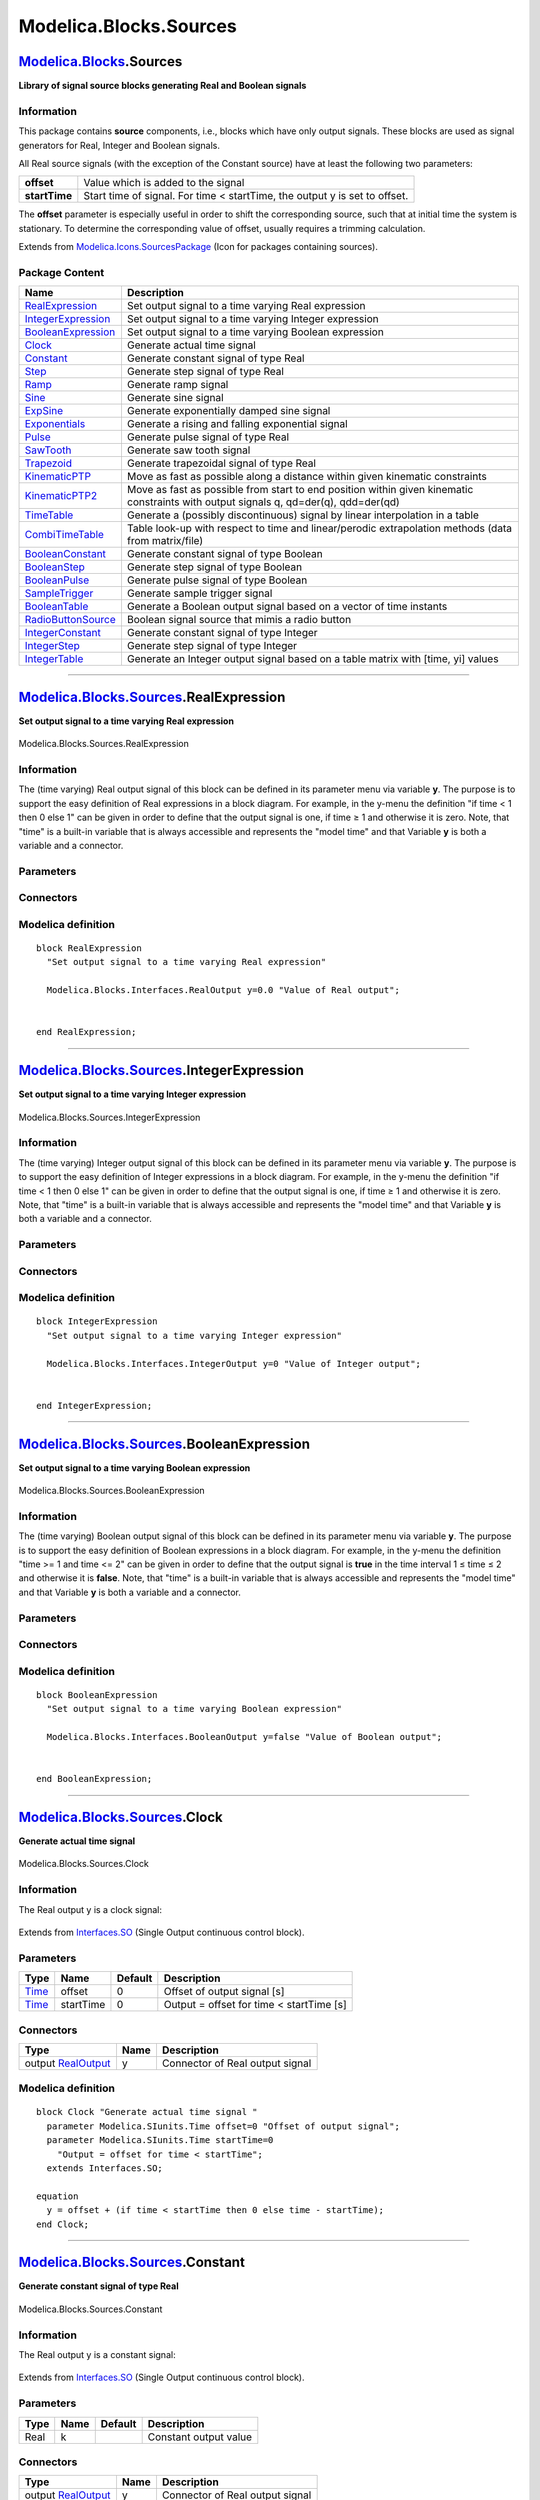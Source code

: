 =======================
Modelica.Blocks.Sources
=======================

`Modelica.Blocks <Modelica_Blocks.html#Modelica.Blocks>`_.Sources
-----------------------------------------------------------------

**Library of signal source blocks generating Real and Boolean signals**

Information
~~~~~~~~~~~

::

This package contains **source** components, i.e., blocks which have
only output signals. These blocks are used as signal generators for
Real, Integer and Boolean signals.

All Real source signals (with the exception of the Constant source) have
at least the following two parameters:

+-----------------+------------------------------------------------------------------------------+
| **offset**      | Value which is added to the signal                                           |
+-----------------+------------------------------------------------------------------------------+
| **startTime**   | Start time of signal. For time < startTime, the output y is set to offset.   |
+-----------------+------------------------------------------------------------------------------+

The **offset** parameter is especially useful in order to shift the
corresponding source, such that at initial time the system is
stationary. To determine the corresponding value of offset, usually
requires a trimming calculation.

::

Extends from
`Modelica.Icons.SourcesPackage <Modelica_Icons_SourcesPackage.html#Modelica.Icons.SourcesPackage>`_
(Icon for packages containing sources).

Package Content
~~~~~~~~~~~~~~~

+---------------------------------------------------------------------------------------------------------------------------------------------+----------------------------------------------------------------------------------------------------------------------------------------+
| Name                                                                                                                                        | Description                                                                                                                            |
+=============================================================================================================================================+========================================================================================================================================+
| |image26| `RealExpression <Modelica_Blocks_Sources.html#Modelica.Blocks.Sources.RealExpression>`_                                           | Set output signal to a time varying Real expression                                                                                    |
+---------------------------------------------------------------------------------------------------------------------------------------------+----------------------------------------------------------------------------------------------------------------------------------------+
| |image27| `IntegerExpression <Modelica_Blocks_Sources.html#Modelica.Blocks.Sources.IntegerExpression>`_                                     | Set output signal to a time varying Integer expression                                                                                 |
+---------------------------------------------------------------------------------------------------------------------------------------------+----------------------------------------------------------------------------------------------------------------------------------------+
| |image28| `BooleanExpression <Modelica_Blocks_Sources.html#Modelica.Blocks.Sources.BooleanExpression>`_                                     | Set output signal to a time varying Boolean expression                                                                                 |
+---------------------------------------------------------------------------------------------------------------------------------------------+----------------------------------------------------------------------------------------------------------------------------------------+
| |image29| `Clock <Modelica_Blocks_Sources.html#Modelica.Blocks.Sources.Clock>`_                                                             | Generate actual time signal                                                                                                            |
+---------------------------------------------------------------------------------------------------------------------------------------------+----------------------------------------------------------------------------------------------------------------------------------------+
| |image30| `Constant <Modelica_Blocks_Sources.html#Modelica.Blocks.Sources.Constant>`_                                                       | Generate constant signal of type Real                                                                                                  |
+---------------------------------------------------------------------------------------------------------------------------------------------+----------------------------------------------------------------------------------------------------------------------------------------+
| |image31| `Step <Modelica_Blocks_Sources.html#Modelica.Blocks.Sources.Step>`_                                                               | Generate step signal of type Real                                                                                                      |
+---------------------------------------------------------------------------------------------------------------------------------------------+----------------------------------------------------------------------------------------------------------------------------------------+
| |image32| `Ramp <Modelica_Blocks_Sources.html#Modelica.Blocks.Sources.Ramp>`_                                                               | Generate ramp signal                                                                                                                   |
+---------------------------------------------------------------------------------------------------------------------------------------------+----------------------------------------------------------------------------------------------------------------------------------------+
| |image33| `Sine <Modelica_Blocks_Sources.html#Modelica.Blocks.Sources.Sine>`_                                                               | Generate sine signal                                                                                                                   |
+---------------------------------------------------------------------------------------------------------------------------------------------+----------------------------------------------------------------------------------------------------------------------------------------+
| |image34| `ExpSine <Modelica_Blocks_Sources.html#Modelica.Blocks.Sources.ExpSine>`_                                                         | Generate exponentially damped sine signal                                                                                              |
+---------------------------------------------------------------------------------------------------------------------------------------------+----------------------------------------------------------------------------------------------------------------------------------------+
| |image35| `Exponentials <Modelica_Blocks_Sources.html#Modelica.Blocks.Sources.Exponentials>`_                                               | Generate a rising and falling exponential signal                                                                                       |
+---------------------------------------------------------------------------------------------------------------------------------------------+----------------------------------------------------------------------------------------------------------------------------------------+
| |image36| `Pulse <Modelica_Blocks_Sources.html#Modelica.Blocks.Sources.Pulse>`_                                                             | Generate pulse signal of type Real                                                                                                     |
+---------------------------------------------------------------------------------------------------------------------------------------------+----------------------------------------------------------------------------------------------------------------------------------------+
| |image37| `SawTooth <Modelica_Blocks_Sources.html#Modelica.Blocks.Sources.SawTooth>`_                                                       | Generate saw tooth signal                                                                                                              |
+---------------------------------------------------------------------------------------------------------------------------------------------+----------------------------------------------------------------------------------------------------------------------------------------+
| |image38| `Trapezoid <Modelica_Blocks_Sources.html#Modelica.Blocks.Sources.Trapezoid>`_                                                     | Generate trapezoidal signal of type Real                                                                                               |
+---------------------------------------------------------------------------------------------------------------------------------------------+----------------------------------------------------------------------------------------------------------------------------------------+
| |image39| `KinematicPTP <Modelica_Blocks_Sources.html#Modelica.Blocks.Sources.KinematicPTP>`_                                               | Move as fast as possible along a distance within given kinematic constraints                                                           |
+---------------------------------------------------------------------------------------------------------------------------------------------+----------------------------------------------------------------------------------------------------------------------------------------+
| |image40| `KinematicPTP2 <Modelica_Blocks_Sources.html#Modelica.Blocks.Sources.KinematicPTP2>`_                                             | Move as fast as possible from start to end position within given kinematic constraints with output signals q, qd=der(q), qdd=der(qd)   |
+---------------------------------------------------------------------------------------------------------------------------------------------+----------------------------------------------------------------------------------------------------------------------------------------+
| |image41| `TimeTable <Modelica_Blocks_Sources.html#Modelica.Blocks.Sources.TimeTable>`_                                                     | Generate a (possibly discontinuous) signal by linear interpolation in a table                                                          |
+---------------------------------------------------------------------------------------------------------------------------------------------+----------------------------------------------------------------------------------------------------------------------------------------+
| |image42| `CombiTimeTable <Modelica_Blocks_Sources.html#Modelica.Blocks.Sources.CombiTimeTable>`_                                           | Table look-up with respect to time and linear/perodic extrapolation methods (data from matrix/file)                                    |
+---------------------------------------------------------------------------------------------------------------------------------------------+----------------------------------------------------------------------------------------------------------------------------------------+
| |image43| `BooleanConstant <Modelica_Blocks_Sources.html#Modelica.Blocks.Sources.BooleanConstant>`_                                         | Generate constant signal of type Boolean                                                                                               |
+---------------------------------------------------------------------------------------------------------------------------------------------+----------------------------------------------------------------------------------------------------------------------------------------+
| |image44| `BooleanStep <Modelica_Blocks_Sources.html#Modelica.Blocks.Sources.BooleanStep>`_                                                 | Generate step signal of type Boolean                                                                                                   |
+---------------------------------------------------------------------------------------------------------------------------------------------+----------------------------------------------------------------------------------------------------------------------------------------+
| |image45| `BooleanPulse <Modelica_Blocks_Sources.html#Modelica.Blocks.Sources.BooleanPulse>`_                                               | Generate pulse signal of type Boolean                                                                                                  |
+---------------------------------------------------------------------------------------------------------------------------------------------+----------------------------------------------------------------------------------------------------------------------------------------+
| |image46| `SampleTrigger <Modelica_Blocks_Sources.html#Modelica.Blocks.Sources.SampleTrigger>`_                                             | Generate sample trigger signal                                                                                                         |
+---------------------------------------------------------------------------------------------------------------------------------------------+----------------------------------------------------------------------------------------------------------------------------------------+
| |image47| `BooleanTable <Modelica_Blocks_Sources.html#Modelica.Blocks.Sources.BooleanTable>`_                                               | Generate a Boolean output signal based on a vector of time instants                                                                    |
+---------------------------------------------------------------------------------------------------------------------------------------------+----------------------------------------------------------------------------------------------------------------------------------------+
| |image48| `RadioButtonSource <Modelica_Blocks_Sources.html#Modelica.Blocks.Sources.RadioButtonSource>`_                                     | Boolean signal source that mimis a radio button                                                                                        |
+---------------------------------------------------------------------------------------------------------------------------------------------+----------------------------------------------------------------------------------------------------------------------------------------+
| |image49| `IntegerConstant <Modelica_Blocks_Sources.html#Modelica.Blocks.Sources.IntegerConstant>`_                                         | Generate constant signal of type Integer                                                                                               |
+---------------------------------------------------------------------------------------------------------------------------------------------+----------------------------------------------------------------------------------------------------------------------------------------+
| |image50| `IntegerStep <Modelica_Blocks_Sources.html#Modelica.Blocks.Sources.IntegerStep>`_                                                 | Generate step signal of type Integer                                                                                                   |
+---------------------------------------------------------------------------------------------------------------------------------------------+----------------------------------------------------------------------------------------------------------------------------------------+
| |image51| `IntegerTable <Modelica_Blocks_Sources.html#Modelica.Blocks.Sources.IntegerTable>`_                                               | Generate an Integer output signal based on a table matrix with [time, yi] values                                                       |
+---------------------------------------------------------------------------------------------------------------------------------------------+----------------------------------------------------------------------------------------------------------------------------------------+

--------------

|image52| `Modelica.Blocks.Sources <Modelica_Blocks_Sources.html#Modelica.Blocks.Sources>`_.RealExpression
----------------------------------------------------------------------------------------------------------

**Set output signal to a time varying Real expression**

.. figure:: Modelica.Blocks.Sources.RealExpressionD.png
   :align: center
   :alt: Modelica.Blocks.Sources.RealExpression

   Modelica.Blocks.Sources.RealExpression

Information
~~~~~~~~~~~

::

The (time varying) Real output signal of this block can be defined in
its parameter menu via variable **y**. The purpose is to support the
easy definition of Real expressions in a block diagram. For example, in
the y-menu the definition "if time < 1 then 0 else 1" can be given in
order to define that the output signal is one, if time ≥ 1 and otherwise
it is zero. Note, that "time" is a built-in variable that is always
accessible and represents the "model time" and that Variable **y** is
both a variable and a connector.

::

Parameters
~~~~~~~~~~

+-----------------------------------------------------------------------------------------+--------+-----------+------------------------+
| Type                                                                                    | Name   | Default   | Description            |
+=========================================================================================+========+===========+========================+
| Time varying output signal                                                              |
+-----------------------------------------------------------------------------------------+--------+-----------+------------------------+
| `RealOutput <Modelica_Blocks_Interfaces.html#Modelica.Blocks.Interfaces.RealOutput>`_   | y      | 0.0       | Value of Real output   |
+-----------------------------------------------------------------------------------------+--------+-----------+------------------------+

Connectors
~~~~~~~~~~

+------------------------------------------------------------------------------------------------+--------+------------------------+
| Type                                                                                           | Name   | Description            |
+================================================================================================+========+========================+
| Time varying output signal                                                                     |
+------------------------------------------------------------------------------------------------+--------+------------------------+
| output `RealOutput <Modelica_Blocks_Interfaces.html#Modelica.Blocks.Interfaces.RealOutput>`_   | y      | Value of Real output   |
+------------------------------------------------------------------------------------------------+--------+------------------------+

Modelica definition
~~~~~~~~~~~~~~~~~~~

::

    block RealExpression 
      "Set output signal to a time varying Real expression"

      Modelica.Blocks.Interfaces.RealOutput y=0.0 "Value of Real output";


    end RealExpression;

--------------

|image53| `Modelica.Blocks.Sources <Modelica_Blocks_Sources.html#Modelica.Blocks.Sources>`_.IntegerExpression
-------------------------------------------------------------------------------------------------------------

**Set output signal to a time varying Integer expression**

.. figure:: Modelica.Blocks.Sources.IntegerExpressionD.png
   :align: center
   :alt: Modelica.Blocks.Sources.IntegerExpression

   Modelica.Blocks.Sources.IntegerExpression

Information
~~~~~~~~~~~

::

The (time varying) Integer output signal of this block can be defined in
its parameter menu via variable **y**. The purpose is to support the
easy definition of Integer expressions in a block diagram. For example,
in the y-menu the definition "if time < 1 then 0 else 1" can be given in
order to define that the output signal is one, if time ≥ 1 and otherwise
it is zero. Note, that "time" is a built-in variable that is always
accessible and represents the "model time" and that Variable **y** is
both a variable and a connector.

::

Parameters
~~~~~~~~~~

+-----------------------------------------------------------------------------------------------+--------+-----------+---------------------------+
| Type                                                                                          | Name   | Default   | Description               |
+===============================================================================================+========+===========+===========================+
| Time varying output signal                                                                    |
+-----------------------------------------------------------------------------------------------+--------+-----------+---------------------------+
| `IntegerOutput <Modelica_Blocks_Interfaces.html#Modelica.Blocks.Interfaces.IntegerOutput>`_   | y      | 0         | Value of Integer output   |
+-----------------------------------------------------------------------------------------------+--------+-----------+---------------------------+

Connectors
~~~~~~~~~~

+------------------------------------------------------------------------------------------------------+--------+---------------------------+
| Type                                                                                                 | Name   | Description               |
+======================================================================================================+========+===========================+
| Time varying output signal                                                                           |
+------------------------------------------------------------------------------------------------------+--------+---------------------------+
| output `IntegerOutput <Modelica_Blocks_Interfaces.html#Modelica.Blocks.Interfaces.IntegerOutput>`_   | y      | Value of Integer output   |
+------------------------------------------------------------------------------------------------------+--------+---------------------------+

Modelica definition
~~~~~~~~~~~~~~~~~~~

::

    block IntegerExpression 
      "Set output signal to a time varying Integer expression"

      Modelica.Blocks.Interfaces.IntegerOutput y=0 "Value of Integer output";


    end IntegerExpression;

--------------

|image54| `Modelica.Blocks.Sources <Modelica_Blocks_Sources.html#Modelica.Blocks.Sources>`_.BooleanExpression
-------------------------------------------------------------------------------------------------------------

**Set output signal to a time varying Boolean expression**

.. figure:: Modelica.Blocks.Sources.BooleanExpressionD.png
   :align: center
   :alt: Modelica.Blocks.Sources.BooleanExpression

   Modelica.Blocks.Sources.BooleanExpression

Information
~~~~~~~~~~~

::

The (time varying) Boolean output signal of this block can be defined in
its parameter menu via variable **y**. The purpose is to support the
easy definition of Boolean expressions in a block diagram. For example,
in the y-menu the definition "time >= 1 and time <= 2" can be given in
order to define that the output signal is **true** in the time interval
1 ≤ time ≤ 2 and otherwise it is **false**. Note, that "time" is a
built-in variable that is always accessible and represents the "model
time" and that Variable **y** is both a variable and a connector.

::

Parameters
~~~~~~~~~~

+-----------------------------------------------------------------------------------------------+--------+-----------+---------------------------+
| Type                                                                                          | Name   | Default   | Description               |
+===============================================================================================+========+===========+===========================+
| Time varying output signal                                                                    |
+-----------------------------------------------------------------------------------------------+--------+-----------+---------------------------+
| `BooleanOutput <Modelica_Blocks_Interfaces.html#Modelica.Blocks.Interfaces.BooleanOutput>`_   | y      | false     | Value of Boolean output   |
+-----------------------------------------------------------------------------------------------+--------+-----------+---------------------------+

Connectors
~~~~~~~~~~

+------------------------------------------------------------------------------------------------------+--------+---------------------------+
| Type                                                                                                 | Name   | Description               |
+======================================================================================================+========+===========================+
| Time varying output signal                                                                           |
+------------------------------------------------------------------------------------------------------+--------+---------------------------+
| output `BooleanOutput <Modelica_Blocks_Interfaces.html#Modelica.Blocks.Interfaces.BooleanOutput>`_   | y      | Value of Boolean output   |
+------------------------------------------------------------------------------------------------------+--------+---------------------------+

Modelica definition
~~~~~~~~~~~~~~~~~~~

::

    block BooleanExpression 
      "Set output signal to a time varying Boolean expression"

      Modelica.Blocks.Interfaces.BooleanOutput y=false "Value of Boolean output";


    end BooleanExpression;

--------------

|image55| `Modelica.Blocks.Sources <Modelica_Blocks_Sources.html#Modelica.Blocks.Sources>`_.Clock
-------------------------------------------------------------------------------------------------

**Generate actual time signal**

.. figure:: Modelica.Blocks.Sources.ClockD.png
   :align: center
   :alt: Modelica.Blocks.Sources.Clock

   Modelica.Blocks.Sources.Clock

Information
~~~~~~~~~~~

::

The Real output y is a clock signal:

.. figure:: ../Resources/Images/Blocks/Sources/Clock.png
   :align: center
   :alt: 

::

Extends from
`Interfaces.SO <Modelica_Blocks_Interfaces.html#Modelica.Blocks.Interfaces.SO>`_
(Single Output continuous control block).

Parameters
~~~~~~~~~~

+---------------------------------------------------------+-------------+-----------+--------------------------------------------+
| Type                                                    | Name        | Default   | Description                                |
+=========================================================+=============+===========+============================================+
| `Time <Modelica_SIunits.html#Modelica.SIunits.Time>`_   | offset      | 0         | Offset of output signal [s]                |
+---------------------------------------------------------+-------------+-----------+--------------------------------------------+
| `Time <Modelica_SIunits.html#Modelica.SIunits.Time>`_   | startTime   | 0         | Output = offset for time < startTime [s]   |
+---------------------------------------------------------+-------------+-----------+--------------------------------------------+

Connectors
~~~~~~~~~~

+------------------------------------------------------------------------------------------------+--------+-----------------------------------+
| Type                                                                                           | Name   | Description                       |
+================================================================================================+========+===================================+
| output `RealOutput <Modelica_Blocks_Interfaces.html#Modelica.Blocks.Interfaces.RealOutput>`_   | y      | Connector of Real output signal   |
+------------------------------------------------------------------------------------------------+--------+-----------------------------------+

Modelica definition
~~~~~~~~~~~~~~~~~~~

::

    block Clock "Generate actual time signal "
      parameter Modelica.SIunits.Time offset=0 "Offset of output signal";
      parameter Modelica.SIunits.Time startTime=0 
        "Output = offset for time < startTime";
      extends Interfaces.SO;

    equation 
      y = offset + (if time < startTime then 0 else time - startTime);
    end Clock;

--------------

|image56| `Modelica.Blocks.Sources <Modelica_Blocks_Sources.html#Modelica.Blocks.Sources>`_.Constant
----------------------------------------------------------------------------------------------------

**Generate constant signal of type Real**

.. figure:: Modelica.Blocks.Sources.ConstantD.png
   :align: center
   :alt: Modelica.Blocks.Sources.Constant

   Modelica.Blocks.Sources.Constant

Information
~~~~~~~~~~~

::

The Real output y is a constant signal:

.. figure:: ../Resources/Images/Blocks/Sources/Constant.png
   :align: center
   :alt: 

::

Extends from
`Interfaces.SO <Modelica_Blocks_Interfaces.html#Modelica.Blocks.Interfaces.SO>`_
(Single Output continuous control block).

Parameters
~~~~~~~~~~

+--------+--------+-----------+-------------------------+
| Type   | Name   | Default   | Description             |
+========+========+===========+=========================+
| Real   | k      |           | Constant output value   |
+--------+--------+-----------+-------------------------+

Connectors
~~~~~~~~~~

+------------------------------------------------------------------------------------------------+--------+-----------------------------------+
| Type                                                                                           | Name   | Description                       |
+================================================================================================+========+===================================+
| output `RealOutput <Modelica_Blocks_Interfaces.html#Modelica.Blocks.Interfaces.RealOutput>`_   | y      | Connector of Real output signal   |
+------------------------------------------------------------------------------------------------+--------+-----------------------------------+

Modelica definition
~~~~~~~~~~~~~~~~~~~

::

    block Constant "Generate constant signal of type Real"
      parameter Real k(start=1) "Constant output value";
      extends Interfaces.SO;

    equation 
      y = k;
    end Constant;

--------------

|image57| `Modelica.Blocks.Sources <Modelica_Blocks_Sources.html#Modelica.Blocks.Sources>`_.Step
------------------------------------------------------------------------------------------------

**Generate step signal of type Real**

.. figure:: Modelica.Blocks.Sources.StepD.png
   :align: center
   :alt: Modelica.Blocks.Sources.Step

   Modelica.Blocks.Sources.Step

Information
~~~~~~~~~~~

::

The Real output y is a step signal:

.. figure:: ../Resources/Images/Blocks/Sources/Step.png
   :align: center
   :alt: 

::

Extends from
`Interfaces.SignalSource <Modelica_Blocks_Interfaces.html#Modelica.Blocks.Interfaces.SignalSource>`_
(Base class for continuous signal source).

Parameters
~~~~~~~~~~

+---------------------------------------------------------+-------------+-----------+----------------------------------------------+
| Type                                                    | Name        | Default   | Description                                  |
+=========================================================+=============+===========+==============================================+
| Real                                                    | height      | 1         | Height of step                               |
+---------------------------------------------------------+-------------+-----------+----------------------------------------------+
| Real                                                    | offset      | 0         | Offset of output signal y                    |
+---------------------------------------------------------+-------------+-----------+----------------------------------------------+
| `Time <Modelica_SIunits.html#Modelica.SIunits.Time>`_   | startTime   | 0         | Output y = offset for time < startTime [s]   |
+---------------------------------------------------------+-------------+-----------+----------------------------------------------+

Connectors
~~~~~~~~~~

+------------------------------------------------------------------------------------------------+--------+-----------------------------------+
| Type                                                                                           | Name   | Description                       |
+================================================================================================+========+===================================+
| output `RealOutput <Modelica_Blocks_Interfaces.html#Modelica.Blocks.Interfaces.RealOutput>`_   | y      | Connector of Real output signal   |
+------------------------------------------------------------------------------------------------+--------+-----------------------------------+

Modelica definition
~~~~~~~~~~~~~~~~~~~

::

    block Step "Generate step signal of type Real"
      parameter Real height=1 "Height of step";
      extends Interfaces.SignalSource;

    equation 
      y = offset + (if time < startTime then 0 else height);
    end Step;

--------------

|image58| `Modelica.Blocks.Sources <Modelica_Blocks_Sources.html#Modelica.Blocks.Sources>`_.Ramp
------------------------------------------------------------------------------------------------

**Generate ramp signal**

.. figure:: Modelica.Blocks.Sources.RampD.png
   :align: center
   :alt: Modelica.Blocks.Sources.Ramp

   Modelica.Blocks.Sources.Ramp

Information
~~~~~~~~~~~

::

The Real output y is a ramp signal:

.. figure:: ../Resources/Images/Blocks/Sources/Ramp.png
   :align: center
   :alt: 

::

Extends from
`Interfaces.SO <Modelica_Blocks_Interfaces.html#Modelica.Blocks.Interfaces.SO>`_
(Single Output continuous control block).

Parameters
~~~~~~~~~~

+---------------------------------------------------------+-------------+-----------+--------------------------------------------+
| Type                                                    | Name        | Default   | Description                                |
+=========================================================+=============+===========+============================================+
| Real                                                    | height      | 1         | Height of ramps                            |
+---------------------------------------------------------+-------------+-----------+--------------------------------------------+
| `Time <Modelica_SIunits.html#Modelica.SIunits.Time>`_   | duration    |           | Durations of ramp [s]                      |
+---------------------------------------------------------+-------------+-----------+--------------------------------------------+
| Real                                                    | offset      | 0         | Offset of output signal                    |
+---------------------------------------------------------+-------------+-----------+--------------------------------------------+
| `Time <Modelica_SIunits.html#Modelica.SIunits.Time>`_   | startTime   | 0         | Output = offset for time < startTime [s]   |
+---------------------------------------------------------+-------------+-----------+--------------------------------------------+

Connectors
~~~~~~~~~~

+------------------------------------------------------------------------------------------------+--------+-----------------------------------+
| Type                                                                                           | Name   | Description                       |
+================================================================================================+========+===================================+
| output `RealOutput <Modelica_Blocks_Interfaces.html#Modelica.Blocks.Interfaces.RealOutput>`_   | y      | Connector of Real output signal   |
+------------------------------------------------------------------------------------------------+--------+-----------------------------------+

Modelica definition
~~~~~~~~~~~~~~~~~~~

::

    block Ramp "Generate ramp signal"
      parameter Real height=1 "Height of ramps";
      parameter Modelica.SIunits.Time duration(min=Modelica.Constants.small, start = 2) 
        "Durations of ramp";
      parameter Real offset=0 "Offset of output signal";
      parameter Modelica.SIunits.Time startTime=0 
        "Output = offset for time < startTime";
      extends Interfaces.SO;

    equation 
      y = offset + (if time < startTime then 0 else if time < (startTime +
        duration) then (time - startTime)*height/duration else height);
    end Ramp;

--------------

|image59| `Modelica.Blocks.Sources <Modelica_Blocks_Sources.html#Modelica.Blocks.Sources>`_.Sine
------------------------------------------------------------------------------------------------

**Generate sine signal**

.. figure:: Modelica.Blocks.Sources.SineD.png
   :align: center
   :alt: Modelica.Blocks.Sources.Sine

   Modelica.Blocks.Sources.Sine

Information
~~~~~~~~~~~

::

The Real output y is a sine signal:

.. figure:: ../Resources/Images/Blocks/Sources/Sine.png
   :align: center
   :alt: 

::

Extends from
`Interfaces.SO <Modelica_Blocks_Interfaces.html#Modelica.Blocks.Interfaces.SO>`_
(Single Output continuous control block).

Parameters
~~~~~~~~~~

+-------------------------------------------------------------------+-------------+-----------+--------------------------------------------+
| Type                                                              | Name        | Default   | Description                                |
+===================================================================+=============+===========+============================================+
| Real                                                              | amplitude   | 1         | Amplitude of sine wave                     |
+-------------------------------------------------------------------+-------------+-----------+--------------------------------------------+
| `Frequency <Modelica_SIunits.html#Modelica.SIunits.Frequency>`_   | freqHz      |           | Frequency of sine wave [Hz]                |
+-------------------------------------------------------------------+-------------+-----------+--------------------------------------------+
| `Angle <Modelica_SIunits.html#Modelica.SIunits.Angle>`_           | phase       | 0         | Phase of sine wave [rad]                   |
+-------------------------------------------------------------------+-------------+-----------+--------------------------------------------+
| Real                                                              | offset      | 0         | Offset of output signal                    |
+-------------------------------------------------------------------+-------------+-----------+--------------------------------------------+
| `Time <Modelica_SIunits.html#Modelica.SIunits.Time>`_             | startTime   | 0         | Output = offset for time < startTime [s]   |
+-------------------------------------------------------------------+-------------+-----------+--------------------------------------------+

Connectors
~~~~~~~~~~

+------------------------------------------------------------------------------------------------+--------+-----------------------------------+
| Type                                                                                           | Name   | Description                       |
+================================================================================================+========+===================================+
| output `RealOutput <Modelica_Blocks_Interfaces.html#Modelica.Blocks.Interfaces.RealOutput>`_   | y      | Connector of Real output signal   |
+------------------------------------------------------------------------------------------------+--------+-----------------------------------+

Modelica definition
~~~~~~~~~~~~~~~~~~~

::

    block Sine "Generate sine signal"
      parameter Real amplitude=1 "Amplitude of sine wave";
      parameter SIunits.Frequency freqHz(start=1) "Frequency of sine wave";
      parameter SIunits.Angle phase=0 "Phase of sine wave";
      parameter Real offset=0 "Offset of output signal";
      parameter SIunits.Time startTime=0 "Output = offset for time < startTime";
      extends Interfaces.SO;
    protected 
      constant Real pi=Modelica.Constants.pi;

    equation 
      y = offset + (if time < startTime then 0 else amplitude*
        Modelica.Math.sin(2*pi*freqHz*(time - startTime) + phase));
    end Sine;

--------------

|image60| `Modelica.Blocks.Sources <Modelica_Blocks_Sources.html#Modelica.Blocks.Sources>`_.ExpSine
---------------------------------------------------------------------------------------------------

**Generate exponentially damped sine signal**

.. figure:: Modelica.Blocks.Sources.ExpSineD.png
   :align: center
   :alt: Modelica.Blocks.Sources.ExpSine

   Modelica.Blocks.Sources.ExpSine

Information
~~~~~~~~~~~

::

The Real output y is a sine signal with exponentially changing
amplitude:

.. figure:: ../Resources/Images/Blocks/Sources/ExpSine.png
   :align: center
   :alt: 

::

Extends from
`Interfaces.SO <Modelica_Blocks_Interfaces.html#Modelica.Blocks.Interfaces.SO>`_
(Single Output continuous control block).

Parameters
~~~~~~~~~~

+-------------------------------------------------------------------+-------------+-----------+--------------------------------------------+
| Type                                                              | Name        | Default   | Description                                |
+===================================================================+=============+===========+============================================+
| Real                                                              | amplitude   | 1         | Amplitude of sine wave                     |
+-------------------------------------------------------------------+-------------+-----------+--------------------------------------------+
| `Frequency <Modelica_SIunits.html#Modelica.SIunits.Frequency>`_   | freqHz      |           | Frequency of sine wave [Hz]                |
+-------------------------------------------------------------------+-------------+-----------+--------------------------------------------+
| `Angle <Modelica_SIunits.html#Modelica.SIunits.Angle>`_           | phase       | 0         | Phase of sine wave [rad]                   |
+-------------------------------------------------------------------+-------------+-----------+--------------------------------------------+
| `Damping <Modelica_SIunits.html#Modelica.SIunits.Damping>`_       | damping     |           | Damping coefficient of sine wave [s-1]     |
+-------------------------------------------------------------------+-------------+-----------+--------------------------------------------+
| Real                                                              | offset      | 0         | Offset of output signal                    |
+-------------------------------------------------------------------+-------------+-----------+--------------------------------------------+
| `Time <Modelica_SIunits.html#Modelica.SIunits.Time>`_             | startTime   | 0         | Output = offset for time < startTime [s]   |
+-------------------------------------------------------------------+-------------+-----------+--------------------------------------------+

Connectors
~~~~~~~~~~

+------------------------------------------------------------------------------------------------+--------+-----------------------------------+
| Type                                                                                           | Name   | Description                       |
+================================================================================================+========+===================================+
| output `RealOutput <Modelica_Blocks_Interfaces.html#Modelica.Blocks.Interfaces.RealOutput>`_   | y      | Connector of Real output signal   |
+------------------------------------------------------------------------------------------------+--------+-----------------------------------+

Modelica definition
~~~~~~~~~~~~~~~~~~~

::

    block ExpSine "Generate exponentially damped sine signal"
      parameter Real amplitude=1 "Amplitude of sine wave";
      parameter SIunits.Frequency freqHz(start=2) "Frequency of sine wave";
      parameter SIunits.Angle phase=0 "Phase of sine wave";
      parameter SIunits.Damping damping(start=1) "Damping coefficient of sine wave";
      parameter Real offset=0 "Offset of output signal";
      parameter SIunits.Time startTime=0 "Output = offset for time < startTime";
      extends Interfaces.SO;
    protected 
      constant Real pi=Modelica.Constants.pi;

    equation 
      y = offset + (if time < startTime then 0 else amplitude*
        Modelica.Math.exp(-(time - startTime)*damping)*Modelica.Math.sin(2*pi*freqHz*(time - startTime) + phase));
    end ExpSine;

--------------

|image61| `Modelica.Blocks.Sources <Modelica_Blocks_Sources.html#Modelica.Blocks.Sources>`_.Exponentials
--------------------------------------------------------------------------------------------------------

**Generate a rising and falling exponential signal**

.. figure:: Modelica.Blocks.Sources.ExponentialsD.png
   :align: center
   :alt: Modelica.Blocks.Sources.Exponentials

   Modelica.Blocks.Sources.Exponentials

Information
~~~~~~~~~~~

::

The Real output y is a rising exponential followed by a falling
exponential signal:

.. figure:: ../Resources/Images/Blocks/Sources/Exponentials.png
   :align: center
   :alt: 

::

Extends from
`Interfaces.SO <Modelica_Blocks_Interfaces.html#Modelica.Blocks.Interfaces.SO>`_
(Single Output continuous control block).

Parameters
~~~~~~~~~~

+---------------------------------------------------------+-----------------+-----------------+-----------------------------------------------------------------------------------------+
| Type                                                    | Name            | Default         | Description                                                                             |
+=========================================================+=================+=================+=========================================================================================+
| Real                                                    | outMax          | 1               | Height of output for infinite riseTime                                                  |
+---------------------------------------------------------+-----------------+-----------------+-----------------------------------------------------------------------------------------+
| `Time <Modelica_SIunits.html#Modelica.SIunits.Time>`_   | riseTime        |                 | Rise time [s]                                                                           |
+---------------------------------------------------------+-----------------+-----------------+-----------------------------------------------------------------------------------------+
| `Time <Modelica_SIunits.html#Modelica.SIunits.Time>`_   | riseTimeConst   | 0.1             | Rise time constant; rising is defined as outMax\*(1-exp(-riseTime/riseTimeConst)) [s]   |
+---------------------------------------------------------+-----------------+-----------------+-----------------------------------------------------------------------------------------+
| `Time <Modelica_SIunits.html#Modelica.SIunits.Time>`_   | fallTimeConst   | riseTimeConst   | Fall time constant [s]                                                                  |
+---------------------------------------------------------+-----------------+-----------------+-----------------------------------------------------------------------------------------+
| Real                                                    | offset          | 0               | Offset of output signal                                                                 |
+---------------------------------------------------------+-----------------+-----------------+-----------------------------------------------------------------------------------------+
| `Time <Modelica_SIunits.html#Modelica.SIunits.Time>`_   | startTime       | 0               | Output = offset for time < startTime [s]                                                |
+---------------------------------------------------------+-----------------+-----------------+-----------------------------------------------------------------------------------------+

Connectors
~~~~~~~~~~

+------------------------------------------------------------------------------------------------+--------+-----------------------------------+
| Type                                                                                           | Name   | Description                       |
+================================================================================================+========+===================================+
| output `RealOutput <Modelica_Blocks_Interfaces.html#Modelica.Blocks.Interfaces.RealOutput>`_   | y      | Connector of Real output signal   |
+------------------------------------------------------------------------------------------------+--------+-----------------------------------+

Modelica definition
~~~~~~~~~~~~~~~~~~~

::

    model Exponentials "Generate a rising and falling exponential signal"

      parameter Real outMax=1 "Height of output for infinite riseTime";
      parameter SIunits.Time riseTime(min=0,start = 0.5) "Rise time";
      parameter SIunits.Time riseTimeConst(min=Modelica.Constants.small)=0.1 
        "Rise time constant; rising is defined as outMax*(1-exp(-riseTime/riseTimeConst))";
      parameter SIunits.Time fallTimeConst(min=Modelica.Constants.small)=
        riseTimeConst "Fall time constant";
      parameter Real offset=0 "Offset of output signal";
      parameter SIunits.Time startTime=0 "Output = offset for time < startTime";
      extends Interfaces.SO;
    protected 
      Real y_riseTime;

    equation 
      y_riseTime = outMax*(1 - Modelica.Math.exp(-riseTime/riseTimeConst));
      y = offset + (if (time < startTime) then 0
              else if (time < (startTime + riseTime)) then outMax*(1 - Modelica.Math.exp(-(time - startTime)/riseTimeConst))
              else                                          y_riseTime*Modelica.Math.exp(-(time - startTime - riseTime)/fallTimeConst));

    end Exponentials;

--------------

|image62| `Modelica.Blocks.Sources <Modelica_Blocks_Sources.html#Modelica.Blocks.Sources>`_.Pulse
-------------------------------------------------------------------------------------------------

**Generate pulse signal of type Real**

.. figure:: Modelica.Blocks.Sources.PulseD.png
   :align: center
   :alt: Modelica.Blocks.Sources.Pulse

   Modelica.Blocks.Sources.Pulse

Information
~~~~~~~~~~~

::

The Real output y is a pulse signal:

.. figure:: ../Resources/Images/Blocks/Sources/Pulse.png
   :align: center
   :alt: 

::

Extends from
`Modelica.Blocks.Interfaces.SO <Modelica_Blocks_Interfaces.html#Modelica.Blocks.Interfaces.SO>`_
(Single Output continuous control block).

Parameters
~~~~~~~~~~

+---------------------------------------------------------+-------------+-----------+------------------------------------------------------------+
| Type                                                    | Name        | Default   | Description                                                |
+=========================================================+=============+===========+============================================================+
| Real                                                    | amplitude   | 1         | Amplitude of pulse                                         |
+---------------------------------------------------------+-------------+-----------+------------------------------------------------------------+
| Real                                                    | width       | 50        | Width of pulse in % of period                              |
+---------------------------------------------------------+-------------+-----------+------------------------------------------------------------+
| `Time <Modelica_SIunits.html#Modelica.SIunits.Time>`_   | period      |           | Time for one period [s]                                    |
+---------------------------------------------------------+-------------+-----------+------------------------------------------------------------+
| Integer                                                 | nperiod     | -1        | Number of periods (< 0 means infinite number of periods)   |
+---------------------------------------------------------+-------------+-----------+------------------------------------------------------------+
| Real                                                    | offset      | 0         | Offset of output signals                                   |
+---------------------------------------------------------+-------------+-----------+------------------------------------------------------------+
| `Time <Modelica_SIunits.html#Modelica.SIunits.Time>`_   | startTime   | 0         | Output = offset for time < startTime [s]                   |
+---------------------------------------------------------+-------------+-----------+------------------------------------------------------------+

Connectors
~~~~~~~~~~

+------------------------------------------------------------------------------------------------+--------+-----------------------------------+
| Type                                                                                           | Name   | Description                       |
+================================================================================================+========+===================================+
| output `RealOutput <Modelica_Blocks_Interfaces.html#Modelica.Blocks.Interfaces.RealOutput>`_   | y      | Connector of Real output signal   |
+------------------------------------------------------------------------------------------------+--------+-----------------------------------+

Modelica definition
~~~~~~~~~~~~~~~~~~~

::

    block Pulse "Generate pulse signal of type Real"
      parameter Real amplitude=1 "Amplitude of pulse";
      parameter Real width(
        final min=Modelica.Constants.small,
        final max=100) = 50 "Width of pulse in % of period";
      parameter Modelica.SIunits.Time period(final min=Modelica.Constants.small,start=1) 
        "Time for one period";
      parameter Integer nperiod=-1 
        "Number of periods (< 0 means infinite number of periods)";
      parameter Real offset=0 "Offset of output signals";
      parameter Modelica.SIunits.Time startTime=0 
        "Output = offset for time < startTime";
      extends Modelica.Blocks.Interfaces.SO;
    protected 
      Modelica.SIunits.Time T_width = period*width/100;
      Modelica.SIunits.Time T_start "Start time of current period";
      Integer count "Period count";
    initial algorithm 
      count := integer((time - startTime)/period);
      T_start := startTime + count*period;
    equation 
      when integer((time - startTime)/period)>pre(count) then
        count = pre(count)+1;
        T_start = time;
      end when;
      y = offset + (if (time<startTime or nperiod==0 or (nperiod>0 and count>=nperiod)) then 0
               else if  time<T_start + T_width then amplitude else 0);
    end Pulse;

--------------

|image63| `Modelica.Blocks.Sources <Modelica_Blocks_Sources.html#Modelica.Blocks.Sources>`_.SawTooth
----------------------------------------------------------------------------------------------------

**Generate saw tooth signal**

.. figure:: Modelica.Blocks.Sources.SawToothD.png
   :align: center
   :alt: Modelica.Blocks.Sources.SawTooth

   Modelica.Blocks.Sources.SawTooth

Information
~~~~~~~~~~~

::

The Real output y is a saw tooth signal:

.. figure:: ../Resources/Images/Blocks/Sources/SawTooth.png
   :align: center
   :alt: 

::

Extends from
`Interfaces.SO <Modelica_Blocks_Interfaces.html#Modelica.Blocks.Interfaces.SO>`_
(Single Output continuous control block).

Parameters
~~~~~~~~~~

+---------------------------------------------------------+-------------+-----------+------------------------------------------------------------+
| Type                                                    | Name        | Default   | Description                                                |
+=========================================================+=============+===========+============================================================+
| Real                                                    | amplitude   | 1         | Amplitude of saw tooth                                     |
+---------------------------------------------------------+-------------+-----------+------------------------------------------------------------+
| `Time <Modelica_SIunits.html#Modelica.SIunits.Time>`_   | period      |           | Time for one period [s]                                    |
+---------------------------------------------------------+-------------+-----------+------------------------------------------------------------+
| Integer                                                 | nperiod     | -1        | Number of periods (< 0 means infinite number of periods)   |
+---------------------------------------------------------+-------------+-----------+------------------------------------------------------------+
| Real                                                    | offset      | 0         | Offset of output signals                                   |
+---------------------------------------------------------+-------------+-----------+------------------------------------------------------------+
| `Time <Modelica_SIunits.html#Modelica.SIunits.Time>`_   | startTime   | 0         | Output = offset for time < startTime [s]                   |
+---------------------------------------------------------+-------------+-----------+------------------------------------------------------------+

Connectors
~~~~~~~~~~

+------------------------------------------------------------------------------------------------+--------+-----------------------------------+
| Type                                                                                           | Name   | Description                       |
+================================================================================================+========+===================================+
| output `RealOutput <Modelica_Blocks_Interfaces.html#Modelica.Blocks.Interfaces.RealOutput>`_   | y      | Connector of Real output signal   |
+------------------------------------------------------------------------------------------------+--------+-----------------------------------+

Modelica definition
~~~~~~~~~~~~~~~~~~~

::

    block SawTooth "Generate saw tooth signal"
      parameter Real amplitude=1 "Amplitude of saw tooth";
      parameter SIunits.Time period(final min=Modelica.Constants.small,start = 1) 
        "Time for one period";
      parameter Integer nperiod=-1 
        "Number of periods (< 0 means infinite number of periods)";
      parameter Real offset=0 "Offset of output signals";
      parameter SIunits.Time startTime=0 "Output = offset for time < startTime";
      extends Interfaces.SO;
    protected 
      SIunits.Time T_start(final start=startTime) "Start time of current period";
      Integer count "Period count";
    initial algorithm 
      count := integer((time - startTime)/period);
      T_start := startTime + count*period;
    equation 
      when integer((time - startTime)/period)>pre(count) then
        count = pre(count)+1;
        T_start = time;
      end when;
      y = offset + (if (time<startTime or nperiod==0 or (nperiod>0 and count>=nperiod)) then 0
                   else amplitude*(time - T_start)/period);
    end SawTooth;

--------------

|image64| `Modelica.Blocks.Sources <Modelica_Blocks_Sources.html#Modelica.Blocks.Sources>`_.Trapezoid
-----------------------------------------------------------------------------------------------------

**Generate trapezoidal signal of type Real**

.. figure:: Modelica.Blocks.Sources.TrapezoidD.png
   :align: center
   :alt: Modelica.Blocks.Sources.Trapezoid

   Modelica.Blocks.Sources.Trapezoid

Information
~~~~~~~~~~~

::

The Real output y is a trapezoid signal:

.. figure:: ../Resources/Images/Blocks/Sources/Trapezoid.png
   :align: center
   :alt: 

::

Extends from
`Interfaces.SO <Modelica_Blocks_Interfaces.html#Modelica.Blocks.Interfaces.SO>`_
(Single Output continuous control block).

Parameters
~~~~~~~~~~

+---------------------------------------------------------+-------------+-----------+------------------------------------------------------------+
| Type                                                    | Name        | Default   | Description                                                |
+=========================================================+=============+===========+============================================================+
| Real                                                    | amplitude   | 1         | Amplitude of trapezoid                                     |
+---------------------------------------------------------+-------------+-----------+------------------------------------------------------------+
| `Time <Modelica_SIunits.html#Modelica.SIunits.Time>`_   | rising      | 0         | Rising duration of trapezoid [s]                           |
+---------------------------------------------------------+-------------+-----------+------------------------------------------------------------+
| `Time <Modelica_SIunits.html#Modelica.SIunits.Time>`_   | width       | 0.5       | Width duration of trapezoid [s]                            |
+---------------------------------------------------------+-------------+-----------+------------------------------------------------------------+
| `Time <Modelica_SIunits.html#Modelica.SIunits.Time>`_   | falling     | 0         | Falling duration of trapezoid [s]                          |
+---------------------------------------------------------+-------------+-----------+------------------------------------------------------------+
| `Time <Modelica_SIunits.html#Modelica.SIunits.Time>`_   | period      |           | Time for one period [s]                                    |
+---------------------------------------------------------+-------------+-----------+------------------------------------------------------------+
| Integer                                                 | nperiod     | -1        | Number of periods (< 0 means infinite number of periods)   |
+---------------------------------------------------------+-------------+-----------+------------------------------------------------------------+
| Real                                                    | offset      | 0         | Offset of output signal                                    |
+---------------------------------------------------------+-------------+-----------+------------------------------------------------------------+
| `Time <Modelica_SIunits.html#Modelica.SIunits.Time>`_   | startTime   | 0         | Output = offset for time < startTime [s]                   |
+---------------------------------------------------------+-------------+-----------+------------------------------------------------------------+

Connectors
~~~~~~~~~~

+------------------------------------------------------------------------------------------------+--------+-----------------------------------+
| Type                                                                                           | Name   | Description                       |
+================================================================================================+========+===================================+
| output `RealOutput <Modelica_Blocks_Interfaces.html#Modelica.Blocks.Interfaces.RealOutput>`_   | y      | Connector of Real output signal   |
+------------------------------------------------------------------------------------------------+--------+-----------------------------------+

Modelica definition
~~~~~~~~~~~~~~~~~~~

::

    block Trapezoid "Generate trapezoidal signal of type Real"
      parameter Real amplitude=1 "Amplitude of trapezoid";
      parameter SIunits.Time rising(final min=0) = 0 "Rising duration of trapezoid";
      parameter SIunits.Time width(final min=0) = 0.5 "Width duration of trapezoid";
      parameter SIunits.Time falling(final min=0) = 0 
        "Falling duration of trapezoid";
      parameter SIunits.Time period(final min=Modelica.Constants.small, start= 1) 
        "Time for one period";
      parameter Integer nperiod=-1 
        "Number of periods (< 0 means infinite number of periods)";
      parameter Real offset=0 "Offset of output signal";
      parameter SIunits.Time startTime=0 "Output = offset for time < startTime";
      extends Interfaces.SO;
    protected 
      parameter SIunits.Time T_rising=rising 
        "End time of rising phase within one period";
      parameter SIunits.Time T_width=T_rising + width 
        "End time of width phase within one period";
      parameter SIunits.Time T_falling=T_width + falling 
        "End time of falling phase within one period";
      SIunits.Time T_start "Start time of current period";
      Integer count "Period count";
    initial algorithm 
      count := integer((time - startTime)/period);
      T_start := startTime + count*period;
    equation 
      when integer((time - startTime)/period)>pre(count) then
        count = pre(count)+1;
        T_start = time;
      end when;
      y = offset + (if (time<startTime or nperiod==0 or (nperiod>0 and count>=nperiod)) then 0
               else if (time < T_start + T_rising)  then amplitude*(time - T_start)/rising
               else if (time < T_start + T_width)   then amplitude
               else if (time < T_start + T_falling) then amplitude*(T_start + T_falling - time)/falling
               else                                 0);
    end Trapezoid;

--------------

|image65| `Modelica.Blocks.Sources <Modelica_Blocks_Sources.html#Modelica.Blocks.Sources>`_.KinematicPTP
--------------------------------------------------------------------------------------------------------

**Move as fast as possible along a distance within given kinematic
constraints**

.. figure:: Modelica.Blocks.Sources.KinematicPTPD.png
   :align: center
   :alt: Modelica.Blocks.Sources.KinematicPTP

   Modelica.Blocks.Sources.KinematicPTP

Information
~~~~~~~~~~~

::

The goal is to move as **fast** as possible along a distance **deltaq**
under given **kinematical constraints**. The distance can be a
positional or angular range. In robotics such a movement is called
**PTP** (Point-To-Point). This source block generates the
**acceleration** qdd of this signal as output:

.. figure:: ../Resources/Images/Blocks/Sources/KinematicPTP.png
   :align: center
   :alt: 

After integrating the output two times, the position q is obtained. The
signal is constructed in such a way that it is not possible to move
faster, given the **maximally** allowed **velocity** qd\_max and the
**maximally** allowed **acceleration** qdd\_max.

If several distances are given (vector deltaq has more than 1 element),
an acceleration output vector is constructed such that all signals are
in the same periods in the acceleration, constant velocity and
deceleration phase. This means that only one of the signals is at its
limits whereas the others are sychnronized in such a way that the end
point is reached at the same time instant.

This element is useful to generate a reference signal for a controller
which controls a drive train or in combination with model
Modelica.Mechanics.Rotational.**Accelerate** to drive a flange according
to a given acceleration.

::

Extends from
`Interfaces.MO <Modelica_Blocks_Interfaces.html#Modelica.Blocks.Interfaces.MO>`_
(Multiple Output continuous control block).

Parameters
~~~~~~~~~~

+---------------------------------------------------------+---------------+-----------------------------------+---------------------------------------------+
| Type                                                    | Name          | Default                           | Description                                 |
+=========================================================+===============+===================================+=============================================+
| Real                                                    | deltaq[:]     |                                   | Distance to move                            |
+---------------------------------------------------------+---------------+-----------------------------------+---------------------------------------------+
| Real                                                    | qd\_max[:]    |                                   | Maximum velocities der(q)                   |
+---------------------------------------------------------+---------------+-----------------------------------+---------------------------------------------+
| Real                                                    | qdd\_max[:]   |                                   | Maximum accelerations der(qd)               |
+---------------------------------------------------------+---------------+-----------------------------------+---------------------------------------------+
| `Time <Modelica_SIunits.html#Modelica.SIunits.Time>`_   | startTime     | 0                                 | Time instant at which movement starts [s]   |
+---------------------------------------------------------+---------------+-----------------------------------+---------------------------------------------+
| Integer                                                 | nout          | max([size(deltaq, 1); size(q...   | Number of outputs                           |
+---------------------------------------------------------+---------------+-----------------------------------+---------------------------------------------+

Connectors
~~~~~~~~~~

+------------------------------------------------------------------------------------------------+-----------+------------------------------------+
| Type                                                                                           | Name      | Description                        |
+================================================================================================+===========+====================================+
| output `RealOutput <Modelica_Blocks_Interfaces.html#Modelica.Blocks.Interfaces.RealOutput>`_   | y[nout]   | Connector of Real output signals   |
+------------------------------------------------------------------------------------------------+-----------+------------------------------------+

Modelica definition
~~~~~~~~~~~~~~~~~~~

::

    block KinematicPTP 
      "Move as fast as possible along a distance within given kinematic constraints"

      parameter Real deltaq[:] "Distance to move";
      parameter Real qd_max[:](each final min=Modelica.Constants.small) 
        "Maximum velocities der(q)";
      parameter Real qdd_max[:](each final min=Modelica.Constants.small) 
        "Maximum accelerations der(qd)";
      parameter SIunits.Time startTime=0 "Time instant at which movement starts";

      extends Interfaces.MO(final nout=max([size(deltaq, 1); size(qd_max, 1);
             size(qdd_max, 1)]));

    protected 
      parameter Real p_deltaq[nout]=(if size(deltaq, 1) == 1 then ones(nout)*
          deltaq[1] else deltaq);
      parameter Real p_qd_max[nout]=(if size(qd_max, 1) == 1 then ones(nout)*
          qd_max[1] else qd_max);
      parameter Real p_qdd_max[nout]=(if size(qdd_max, 1) == 1 then ones(nout)
          *qdd_max[1] else qdd_max);
      Real sd_max;
      Real sdd_max;
      Real sdd;
      Real aux1[nout];
      Real aux2[nout];
      SIunits.Time Ta1;
      SIunits.Time Ta2;
      SIunits.Time Tv;
      SIunits.Time Te;
      Boolean noWphase;

    equation 
      for i in 1:nout loop
        aux1[i] = p_deltaq[i]/p_qd_max[i];
        aux2[i] = p_deltaq[i]/p_qdd_max[i];
      end for;
      sd_max = 1/max(abs(aux1));
      sdd_max = 1/max(abs(aux2));

      Ta1 = sqrt(1/sdd_max);
      Ta2 = sd_max/sdd_max;
      noWphase = Ta2 >= Ta1;
      Tv = if noWphase then Ta1 else 1/sd_max;
      Te = if noWphase then Ta1 + Ta1 else Tv + Ta2;

      // path-acceleration
      sdd = if time < startTime then 0 else ((if noWphase then (if time < Ta1
         + startTime then sdd_max else (if time < Te + startTime then -
        sdd_max else 0)) else (if time < Ta2 + startTime then sdd_max else (
        if time < Tv + startTime then 0 else (if time < Te + startTime then -
        sdd_max else 0)))));

      // acceleration
      y = p_deltaq*sdd;
    end KinematicPTP;

--------------

|image66| `Modelica.Blocks.Sources <Modelica_Blocks_Sources.html#Modelica.Blocks.Sources>`_.KinematicPTP2
---------------------------------------------------------------------------------------------------------

**Move as fast as possible from start to end position within given
kinematic constraints with output signals q, qd=der(q), qdd=der(qd)**

.. figure:: Modelica.Blocks.Sources.KinematicPTP2D.png
   :align: center
   :alt: Modelica.Blocks.Sources.KinematicPTP2

   Modelica.Blocks.Sources.KinematicPTP2

Information
~~~~~~~~~~~

::

The goal is to move as **fast** as possible from start position
**q\_begin** to end position **q\_end** under given **kinematical
constraints**. The positions can be translational or rotational
definitions (i.e., q\_begin/q\_end is given). In robotics such a
movement is called **PTP** (Point-To-Point). This source block generates
the **position** q(t), the **speed** qd(t) = der(q), and the
**acceleration** qdd = der(qd) as output. The signals are constructed in
such a way that it is not possible to move faster, given the
**maximally** allowed **velocity** qd\_max and the **maximally** allowed
**acceleration** qdd\_max:

.. figure:: ../Resources/Images/Blocks/Sources/KinematicPTP2.png
   :align: center
   :alt: 

If vectors q\_begin/q\_end have more than 1 element, the output vectors
are constructed such that all signals are in the same periods in the
acceleration, constant velocity and deceleration phase. This means that
only one of the signals is at its limits whereas the others are
sychnronized in such a way that the end point is reached at the same
time instant.

This element is useful to generate a reference signal for a controller
which controls, e.g., a drive train, or to drive a flange according to a
given acceleration.

::

Extends from
`Modelica.Blocks.Interfaces.BlockIcon <Modelica_Blocks_Interfaces.html#Modelica.Blocks.Interfaces.BlockIcon>`_
(Basic graphical layout of input/output block).

Parameters
~~~~~~~~~~

+---------------------------------------------------------+---------------+-----------+---------------------------------------------+
| Type                                                    | Name          | Default   | Description                                 |
+=========================================================+===============+===========+=============================================+
| Real                                                    | q\_begin[:]   | {0}       | Start position                              |
+---------------------------------------------------------+---------------+-----------+---------------------------------------------+
| Real                                                    | q\_end[:]     |           | End position                                |
+---------------------------------------------------------+---------------+-----------+---------------------------------------------+
| Real                                                    | qd\_max[:]    |           | Maximum velocities der(q)                   |
+---------------------------------------------------------+---------------+-----------+---------------------------------------------+
| Real                                                    | qdd\_max[:]   |           | Maximum accelerations der(qd)               |
+---------------------------------------------------------+---------------+-----------+---------------------------------------------+
| `Time <Modelica_SIunits.html#Modelica.SIunits.Time>`_   | startTime     | 0         | Time instant at which movement starts [s]   |
+---------------------------------------------------------+---------------+-----------+---------------------------------------------+

Connectors
~~~~~~~~~~

+------------------------------------------------------------------------------------------------------+----------------+-----------------------------------------------------------------------------------------------------------+
| Type                                                                                                 | Name           | Description                                                                                               |
+======================================================================================================+================+===========================================================================================================+
| output `RealOutput <Modelica_Blocks_Interfaces.html#Modelica.Blocks.Interfaces.RealOutput>`_         | q[nout]        | Reference position of path planning                                                                       |
+------------------------------------------------------------------------------------------------------+----------------+-----------------------------------------------------------------------------------------------------------+
| output `RealOutput <Modelica_Blocks_Interfaces.html#Modelica.Blocks.Interfaces.RealOutput>`_         | qd[nout]       | Reference speed of path planning                                                                          |
+------------------------------------------------------------------------------------------------------+----------------+-----------------------------------------------------------------------------------------------------------+
| output `RealOutput <Modelica_Blocks_Interfaces.html#Modelica.Blocks.Interfaces.RealOutput>`_         | qdd[nout]      | Reference acceleration of path planning                                                                   |
+------------------------------------------------------------------------------------------------------+----------------+-----------------------------------------------------------------------------------------------------------+
| output `BooleanOutput <Modelica_Blocks_Interfaces.html#Modelica.Blocks.Interfaces.BooleanOutput>`_   | moving[nout]   | = true, if end position not yet reached; = false, if end position reached or axis is completely at rest   |
+------------------------------------------------------------------------------------------------------+----------------+-----------------------------------------------------------------------------------------------------------+

Modelica definition
~~~~~~~~~~~~~~~~~~~

::

    block KinematicPTP2 
      "Move as fast as possible from start to end position within given kinematic constraints with output signals q, qd=der(q), qdd=der(qd)"
      import SI = Modelica.SIunits;
      parameter Real q_begin[:] = {0} "Start position";
      parameter Real q_end[:] "End position";
      parameter Real qd_max[:](each final min=Modelica.Constants.small) 
        "Maximum velocities der(q)";
      parameter Real qdd_max[:](each final min=Modelica.Constants.small) 
        "Maximum accelerations der(qd)";
      parameter Modelica.SIunits.Time startTime=0 
        "Time instant at which movement starts";

      extends Modelica.Blocks.Interfaces.BlockIcon;
      final parameter Integer nout=max([size(q_begin, 1); size(q_end, 1); size(
          qd_max, 1); size(qdd_max, 1)]) 
        "Number of output signals (= dimension of q, qd, qdd, moving)";
      output Modelica.SIunits.Time endTime "Time instant at which movement stops";

      Modelica.Blocks.Interfaces.RealOutput q[nout] 
        "Reference position of path planning";
      Modelica.Blocks.Interfaces.RealOutput qd[nout] 
        "Reference speed of path planning";
      Modelica.Blocks.Interfaces.RealOutput qdd[nout] 
        "Reference acceleration of path planning";
      Modelica.Blocks.Interfaces.BooleanOutput moving[nout] 
        "= true, if end position not yet reached; = false, if end position reached or axis is completely at rest";
        

    protected 
      parameter Real p_q_begin[nout]=(if size(q_begin, 1) == 1 then ones(nout)*
          q_begin[1] else q_begin);
      parameter Real p_q_end[nout]=(if size(q_end, 1) == 1 then ones(nout)*
          q_end[1] else q_end);
      parameter Real p_qd_max[nout]=(if size(qd_max, 1) == 1 then ones(nout)*
          qd_max[1] else qd_max);
      parameter Real p_qdd_max[nout]=(if size(qdd_max, 1) == 1 then ones(nout)*
          qdd_max[1] else qdd_max);
      parameter Real p_deltaq[nout]=p_q_end - p_q_begin;
      constant Real eps=10*Modelica.Constants.eps;
      Boolean motion_ref;
      Real sd_max_inv;
      Real sdd_max_inv;
      Real sd_max;
      Real sdd_max;
      Real sdd;
      Real aux1[nout];
      Real aux2[nout];
      SI.Time Ta1;
      SI.Time Ta2;
      SI.Time Tv;
      SI.Time Te;
      Boolean noWphase;
      SI.Time Ta1s;
      SI.Time Ta2s;
      SI.Time Tvs;
      SI.Time Tes;
      Real sd_max2;
      Real s1;
      Real s2;
      Real s3;
      Real s;
      Real sd;
      Real r_s;
      Real r_sd;
      Real r_sdd;

      function position
      annotation(derivative=position_der);
         input Real q_qd_qdd[3] "Required values for position, speed, acceleration";
         input Real dummy 
          "Just to have one input signal that should be differentiated to avoid possible problems in the Modelica tool (is not used)";
         output Real q;
      algorithm 
        q :=q_qd_qdd[1];
      end position;

      function position_der
      annotation(derivative=position_der2);
         input Real q_qd_qdd[3] "Required values for position, speed, acceleration";
         input Real dummy 
          "Just to have one input signal that should be differentiated to avoid possible problems in the Modelica tool (is not used)";
         input Real dummy_der;
         output Real qd;
      algorithm 
        qd :=q_qd_qdd[2];
      end position_der;

      function position_der2
         input Real q_qd_qdd[3] "Required values for position, speed, acceleration";
         input Real dummy 
          "Just to have one input signal that should be differentiated to avoid possible problems in the Modelica tool (is not used)";
         input Real dummy_der;
         input Real dummy_der2;
         output Real qdd;
      algorithm 
        qdd :=q_qd_qdd[3];
      end position_der2;
    equation 
      for i in 1:nout loop
        aux1[i] = p_deltaq[i]/p_qd_max[i];
        aux2[i] = p_deltaq[i]/p_qdd_max[i];
      end for;

      sd_max_inv = max(abs(aux1));
      sdd_max_inv = max(abs(aux2));

      if sd_max_inv <= eps or sdd_max_inv <= eps then
        sd_max = 0;
        sdd_max = 0;
        Ta1 = 0;
        Ta2 = 0;
        noWphase = false;
        Tv = 0;
        Te = 0;
        Ta1s = 0;
        Ta2s = 0;
        Tvs = 0;
        Tes = 0;
        sd_max2 = 0;
        s1 = 0;
        s2 = 0;
        s3 = 0;
        r_sdd = 0;
        r_sd = 0;
        r_s = 0;
      else
        sd_max = 1/max(abs(aux1));
        sdd_max = 1/max(abs(aux2));
        Ta1 = sqrt(1/sdd_max);
        Ta2 = sd_max/sdd_max;
        noWphase = Ta2 >= Ta1;
        Tv = if noWphase then Ta1 else 1/sd_max;
        Te = if noWphase then Ta1 + Ta1 else Tv + Ta2;
        Ta1s = Ta1 + startTime;
        Ta2s = Ta2 + startTime;
        Tvs = Tv + startTime;
        Tes = Te + startTime;
        sd_max2 = sdd_max*Ta1;
        s1 = sdd_max*(if noWphase then Ta1*Ta1 else Ta2*Ta2)/2;
        s2 = s1 + (if noWphase then sd_max2*(Te - Ta1) - (sdd_max/2)*(Te - Ta1)
          ^2 else sd_max*(Tv - Ta2));
        s3 = s2 + sd_max*(Te - Tv) - (sdd_max/2)*(Te - Tv)*(Te - Tv);

        if time < startTime then
          r_sdd = 0;
          r_sd = 0;
          r_s = 0;
        elseif noWphase then
          if time < Ta1s then
            r_sdd = sdd_max;
            r_sd = sdd_max*(time - startTime);
            r_s = (sdd_max/2)*(time - startTime)*(time - startTime);
          elseif time < Tes then
            r_sdd = -sdd_max;
            r_sd = sd_max2 - sdd_max*(time - Ta1s);
            r_s = s1 + sd_max2*(time - Ta1s) - (sdd_max/2)*(time - Ta1s)*(time
               - Ta1s);
          else
            r_sdd = 0;
            r_sd = 0;
            r_s = s2;
          end if;
        elseif time < Ta2s then
          r_sdd = sdd_max;
          r_sd = sdd_max*(time - startTime);
          r_s = (sdd_max/2)*(time - startTime)*(time - startTime);
        elseif time < Tvs then
          r_sdd = 0;
          r_sd = sd_max;
          r_s = s1 + sd_max*(time - Ta2s);
        elseif time < Tes then
          r_sdd = -sdd_max;
          r_sd = sd_max - sdd_max*(time - Tvs);
          r_s = s2 + sd_max*(time - Tvs) - (sdd_max/2)*(time - Tvs)*(time - Tvs);
        else
          r_sdd = 0;
          r_sd = 0;
          r_s = s3;
        end if;

      end if;

      // acceleration
      qdd = p_deltaq*sdd;
      qd = p_deltaq*sd;
      q = p_q_begin + p_deltaq*s;
      endTime = Tes;

      s = position({r_s, r_sd, r_sdd}, time);
      sd = der(s);
      sdd = der(sd);

      // report when axis is moving
      motion_ref = time <= endTime;
      for i in 1:nout loop
        moving[i] = if abs(q_begin[i] - q_end[i]) > eps then motion_ref else false;
      end for;

    end KinematicPTP2;

--------------

|image67| `Modelica.Blocks.Sources <Modelica_Blocks_Sources.html#Modelica.Blocks.Sources>`_.TimeTable
-----------------------------------------------------------------------------------------------------

**Generate a (possibly discontinuous) signal by linear interpolation in
a table**

.. figure:: Modelica.Blocks.Sources.TimeTableD.png
   :align: center
   :alt: Modelica.Blocks.Sources.TimeTable

   Modelica.Blocks.Sources.TimeTable

Information
~~~~~~~~~~~

::

This block generates an output signal by **linear interpolation** in a
table. The time points and function values are stored in a matrix
**table[i,j]**, where the first column table[:,1] contains the time
points and the second column contains the data to be interpolated. The
table interpolation has the following proporties:

-  The time points need to be **monotonically increasing**.
-  **Discontinuities** are allowed, by providing the same time point
   twice in the table.
-  Values **outside** of the table range, are computed by
   **extrapolation** through the last or first two points of the table.
-  If the table has only **one row**, no interpolation is performed and
   the function value is just returned independantly of the actual time
   instant.
-  Via parameters **startTime** and **offset** the curve defined by the
   table can be shifted both in time and in the ordinate value.
-  The table is implemented in a numerically sound way by generating
   **time events** at interval boundaries, in order to not integrate
   over a discontinuous or not differentiable points.

Example:

::

       table = [0  0
                1  0
                1  1
                2  4
                3  9
                4 16]
    If, e.g., time = 1.0, the output y =  0.0 (before event), 1.0 (after event)
        e.g., time = 1.5, the output y =  2.5,
        e.g., time = 2.0, the output y =  4.0,
        e.g., time = 5.0, the output y = 23.0 (i.e., extrapolation).

.. figure:: ../Resources/Images/Blocks/Sources/TimeTable.png
   :align: center
   :alt: 

::

Extends from
`Interfaces.SO <Modelica_Blocks_Interfaces.html#Modelica.Blocks.Interfaces.SO>`_
(Single Output continuous control block).

Parameters
~~~~~~~~~~

+---------------------------------------------------------+---------------+-----------+----------------------------------------------------------------------+
| Type                                                    | Name          | Default   | Description                                                          |
+=========================================================+===============+===========+======================================================================+
| Real                                                    | table[:, 2]   |           | Table matrix (time = first column; e.g., table=[0, 0; 1, 1; 2, 4])   |
+---------------------------------------------------------+---------------+-----------+----------------------------------------------------------------------+
| Real                                                    | offset        | 0         | Offset of output signal                                              |
+---------------------------------------------------------+---------------+-----------+----------------------------------------------------------------------+
| `Time <Modelica_SIunits.html#Modelica.SIunits.Time>`_   | startTime     | 0         | Output = offset for time < startTime [s]                             |
+---------------------------------------------------------+---------------+-----------+----------------------------------------------------------------------+

Connectors
~~~~~~~~~~

+------------------------------------------------------------------------------------------------+--------+-----------------------------------+
| Type                                                                                           | Name   | Description                       |
+================================================================================================+========+===================================+
| output `RealOutput <Modelica_Blocks_Interfaces.html#Modelica.Blocks.Interfaces.RealOutput>`_   | y      | Connector of Real output signal   |
+------------------------------------------------------------------------------------------------+--------+-----------------------------------+

Modelica definition
~~~~~~~~~~~~~~~~~~~

::

    block TimeTable 
      "Generate a (possibly discontinuous) signal by linear interpolation in a table"

      parameter Real table[:, 2] 
        "Table matrix (time = first column; e.g., table=[0, 0; 1, 1; 2, 4])";
      parameter Real offset=0 "Offset of output signal";
      parameter SIunits.Time startTime=0 "Output = offset for time < startTime";
      extends Interfaces.SO;
    protected 
      Real a "Interpolation coefficients a of actual interval (y=a*x+b)";
      Real b "Interpolation coefficients b of actual interval (y=a*x+b)";
      Integer last(start=1) "Last used lower grid index";
      SIunits.Time nextEvent(start=0, fixed=true) "Next event instant";

      function getInterpolationCoefficients 
        "Determine interpolation coefficients and next time event"
        input Real table[:, 2] "Table for interpolation";
        input Real offset "y-offset";
        input Real startTime "time-offset";
        input Real t "Actual time instant";
        input Integer last "Last used lower grid index";
        input Real TimeEps "Relative epsilon to check for identical time instants";
        output Real a "Interpolation coefficients a (y=a*x + b)";
        output Real b "Interpolation coefficients b (y=a*x + b)";
        output Real nextEvent "Next event instant";
        output Integer next "New lower grid index";
      protected 
        Integer columns=2 "Column to be interpolated";
        Integer ncol=2 "Number of columns to be interpolated";
        Integer nrow=size(table, 1) "Number of table rows";
        Integer next0;
        Real tp;
        Real dt;
      algorithm 
        next := last;
        nextEvent := t - TimeEps*abs(t);
        // in case there are no more time events
        tp := t + TimeEps*abs(t) - startTime;

        if tp < 0.0 then
          // First event not yet reached
          nextEvent := startTime;
          a := 0;
          b := offset;
        elseif nrow < 2 then
          // Special action if table has only one row
          a := 0;
          b := offset + table[1, columns];
        else

            // Find next time event instant. Note, that two consecutive time instants
          // in the table may be identical due to a discontinuous point.
          while next < nrow and tp >= table[next, 1] loop
            next := next + 1;
          end while;

          // Define next time event, if last table entry not reached
          if next < nrow then
            nextEvent := startTime + table[next, 1];
          end if;

          // Determine interpolation coefficients
          next0 := next - 1;
          dt := table[next, 1] - table[next0, 1];
          if dt <= TimeEps*abs(table[next, 1]) then
            // Interpolation interval is not big enough, use "next" value
            a := 0;
            b := offset + table[next, columns];
          else
            a := (table[next, columns] - table[next0, columns])/dt;
            b := offset + table[next0, columns] - a*table[next0, 1];
          end if;
        end if;
        // Take into account startTime "a*(time - startTime) + b"
        b := b - a*startTime;
      end getInterpolationCoefficients;
    algorithm 
      when {time >= pre(nextEvent),initial()} then
        (a,b,nextEvent,last) := getInterpolationCoefficients(table, offset,
          startTime, time, last, 100*Modelica.Constants.eps);
      end when;
    equation 
      y = a*time + b;
    end TimeTable;

--------------

|image68| `Modelica.Blocks.Sources <Modelica_Blocks_Sources.html#Modelica.Blocks.Sources>`_.CombiTimeTable
----------------------------------------------------------------------------------------------------------

**Table look-up with respect to time and linear/perodic extrapolation
methods (data from matrix/file)**

.. figure:: Modelica.Blocks.Sources.CombiTimeTableD.png
   :align: center
   :alt: Modelica.Blocks.Sources.CombiTimeTable

   Modelica.Blocks.Sources.CombiTimeTable

Information
~~~~~~~~~~~

::

This block generates an output signal y[:] by **linear interpolation**
in a table. The time points and function values are stored in a matrix
**table[i,j]**, where the first column table[:,1] contains the time
points and the other columns contain the data to be interpolated.

.. figure:: ../Resources/Images/Blocks/Sources/CombiTimeTable.png
   :align: center
   :alt: 

Via parameter **columns** it can be defined which columns of the table
are interpolated. If, e.g., columns={2,4}, it is assumed that 2 output
signals are present and that the first output is computed by
interpolation of column 2 and the second output is computed by
interpolation of column 4 of the table matrix. The table interpolation
has the following properties:

-  The time points need to be **monotonically increasing**.
-  **Discontinuities** are allowed, by providing the same time point
   twice in the table.
-  Values **outside** of the table range, are computed by extrapolation
   according to the setting of parameter **extrapolation**:

   ::

         extrapolation = 0: hold the first or last value of the table,
                            if outside of the range.
                       = 1: extrapolate through the last or first two
                            points of the table.
                       = 2: periodically repeat the table data
                            (periodical function).

-  Via parameter **smoothness** it is defined how the data is
   interpolated:

   ::

         smoothness = 0: linear interpolation
                    = 1: smooth interpolation with Akima Splines such
                         that der(y) is continuous.

-  If the table has only **one row**, no interpolation is performed and
   the table values of this row are just returned.
-  Via parameters **startTime** and **offset** the curve defined by the
   table can be shifted both in time and in the ordinate value. The time
   instants stored in the table are therefore **relative** to
   **startTime**. If time < startTime, no interpolation is performed and
   the offset is used as ordinate value for all outputs.
-  The table is implemented in a numerically sound way by generating
   **time events** at interval boundaries, in order to not integrate
   over a discontinuous or not differentiable points.
-  For special applications it is sometimes needed to know the minimum
   and maximum time instant defined in the table as a parameter. For
   this reason parameters **t\_min** and **t\_max** are provided and can
   be access from the outside of the table object.

Example:

::

       table = [0  0
                1  0
                1  1
                2  4
                3  9
                4 16]; extrapolation = 1 (default)
    If, e.g., time = 1.0, the output y =  0.0 (before event), 1.0 (after event)
        e.g., time = 1.5, the output y =  2.5,
        e.g., time = 2.0, the output y =  4.0,
        e.g., time = 5.0, the output y = 23.0 (i.e., extrapolation via last 2 points).

The table matrix can be defined in the following ways:

#. Explicitly supplied as **parameter matrix** "table", and the other
   parameters have the following values:

   ::

          tableName is "NoName" or has only blanks,
          fileName  is "NoName" or has only blanks.

#. **Read** from a **file** "fileName" where the matrix is stored as
   "tableName". Both ASCII and binary file format is possible. (the
   ASCII format is described below). It is most convenient to generate
   the binary file from Matlab (Matlab 4 storage format), e.g., by
   command

   ::

          save tables.mat tab1 tab2 tab3 -V4

   when the three tables tab1, tab2, tab3 should be used from the model.

#. Statically stored in function "usertab" in file "usertab.c". The
   matrix is identified by "tableName". Parameter fileName = "NoName" or
   has only blanks.

Table definition methods (1) and (3) do **not** allocate dynamic memory,
and do not access files, whereas method (2) does. Therefore (1) and (3)
are suited for hardware-in-the-loop simulation (e.g., with dSpace
hardware). When the constant "NO\_FILE" is defined in "usertab.c", all
parts of the source code of method (2) are removed by the
C-preprocessor, such that no dynamic memory allocation and no access to
files takes place.

If tables are read from an ASCII-file, the file need to have the
following structure ("-----" is not part of the file content):

::

    -----------------------------------------------------
    #1
    double tab1(6,2)   # comment line
      0   0
      1   0
      1   1
      2   4
      3   9
      4  16
    double tab2(6,2)   # another comment line
      0   0
      2   0
      2   2
      4   8
      6  18
      8  32
    -----------------------------------------------------

Note, that the first two characters in the file need to be "#1".
Afterwards, the corresponding matrix has to be declared with type, name
and actual dimensions. Finally, in successive rows of the file, the
elements of the matrix have to be given. Several matrices may be defined
one after another.

::

Extends from
`Modelica.Blocks.Interfaces.MO <Modelica_Blocks_Interfaces.html#Modelica.Blocks.Interfaces.MO>`_
(Multiple Output continuous control block).

Parameters
~~~~~~~~~~

+-------------------------------------------------------------------------------------+-----------------+-----------------------------------+--------------------------------------------------------------+
| Type                                                                                | Name            | Default                           | Description                                                  |
+=====================================================================================+=================+===================================+==============================================================+
| Integer                                                                             | nout            | max([size(columns, 1); size(...   | Number of outputs                                            |
+-------------------------------------------------------------------------------------+-----------------+-----------------------------------+--------------------------------------------------------------+
| table data definition                                                               |
+-------------------------------------------------------------------------------------+-----------------+-----------------------------------+--------------------------------------------------------------+
| Boolean                                                                             | tableOnFile     | false                             | = true, if table is defined on file or in function usertab   |
+-------------------------------------------------------------------------------------+-----------------+-----------------------------------+--------------------------------------------------------------+
| Real                                                                                | table[:, :]     | fill(0.0, 0, 2)                   | Table matrix (time = first column; e.g., table=[0,2])        |
+-------------------------------------------------------------------------------------+-----------------+-----------------------------------+--------------------------------------------------------------+
| String                                                                              | tableName       | "NoName"                          | Table name on file or in function usertab (see docu)         |
+-------------------------------------------------------------------------------------+-----------------+-----------------------------------+--------------------------------------------------------------+
| String                                                                              | fileName        | "NoName"                          | File where matrix is stored                                  |
+-------------------------------------------------------------------------------------+-----------------+-----------------------------------+--------------------------------------------------------------+
| table data interpretation                                                           |
+-------------------------------------------------------------------------------------+-----------------+-----------------------------------+--------------------------------------------------------------+
| Integer                                                                             | columns[:]      | 2:size(table, 2)                  | Columns of table to be interpolated                          |
+-------------------------------------------------------------------------------------+-----------------+-----------------------------------+--------------------------------------------------------------+
| `Smoothness <Modelica_Blocks_Types.html#Modelica.Blocks.Types.Smoothness>`_         | smoothness      | Modelica.Blocks.Types.Smooth...   | Smoothness of table interpolation                            |
+-------------------------------------------------------------------------------------+-----------------+-----------------------------------+--------------------------------------------------------------+
| `Extrapolation <Modelica_Blocks_Types.html#Modelica.Blocks.Types.Extrapolation>`_   | extrapolation   | Modelica.Blocks.Types.Extrap...   | Extrapolation of data outside the definition range           |
+-------------------------------------------------------------------------------------+-----------------+-----------------------------------+--------------------------------------------------------------+
| Real                                                                                | offset[:]       | {0}                               | Offsets of output signals                                    |
+-------------------------------------------------------------------------------------+-----------------+-----------------------------------+--------------------------------------------------------------+
| `Time <Modelica_SIunits.html#Modelica.SIunits.Time>`_                               | startTime       | 0                                 | Output = offset for time < startTime [s]                     |
+-------------------------------------------------------------------------------------+-----------------+-----------------------------------+--------------------------------------------------------------+

Connectors
~~~~~~~~~~

+------------------------------------------------------------------------------------------------+-----------+------------------------------------+
| Type                                                                                           | Name      | Description                        |
+================================================================================================+===========+====================================+
| output `RealOutput <Modelica_Blocks_Interfaces.html#Modelica.Blocks.Interfaces.RealOutput>`_   | y[nout]   | Connector of Real output signals   |
+------------------------------------------------------------------------------------------------+-----------+------------------------------------+

Modelica definition
~~~~~~~~~~~~~~~~~~~

::

    model CombiTimeTable 
      "Table look-up with respect to time and linear/perodic extrapolation methods (data from matrix/file)"

      parameter Boolean tableOnFile=false 
        "= true, if table is defined on file or in function usertab";
      parameter Real table[:, :] = fill(0.0,0,2) 
        "Table matrix (time = first column; e.g., table=[0,2])";
      parameter String tableName="NoName" 
        "Table name on file or in function usertab (see docu)";
      parameter String fileName="NoName" "File where matrix is stored";
      parameter Integer columns[:]=2:size(table, 2) 
        "Columns of table to be interpolated";
      parameter Modelica.Blocks.Types.Smoothness smoothness=Modelica.Blocks.Types.Smoothness.LinearSegments 
        "Smoothness of table interpolation";
      parameter Modelica.Blocks.Types.Extrapolation extrapolation=Modelica.Blocks.Types.Extrapolation.LastTwoPoints 
        "Extrapolation of data outside the definition range";
      parameter Real offset[:]={0} "Offsets of output signals";
      parameter Modelica.SIunits.Time startTime=0 
        "Output = offset for time < startTime";
      extends Modelica.Blocks.Interfaces.MO(final nout=max([size(columns, 1); size(offset, 1)]));
      final parameter Real t_min(fixed=false) 
        "Minimum abscissa value defined in table";
      final parameter Real t_max(fixed=false) 
        "Maximum abscissa value defined in table";

    protected 
      final parameter Real p_offset[nout]=(if size(offset, 1) == 1 then ones(nout)
           *offset[1] else offset);

      Integer tableID;

      function tableTimeInit 
        "Initialize 1-dim. table where first column is time (for details see: Modelica/Resources/C-Sources/ModelicaTables.h)"
        input String tableName;
        input String fileName;
        input Real table[ :, :];
        input Real startTime;
        input Modelica.Blocks.Types.Smoothness smoothness;
        input Modelica.Blocks.Types.Extrapolation extrapolation;
        output Integer tableID;
      external "C" tableID=  ModelicaTables_CombiTimeTable_init(
                     tableName, fileName, table, size(table, 1), size(table, 2),
                     startTime, smoothness, extrapolation);
      end tableTimeInit;

      function tableTimeIpo 
        "Interpolate 1-dim. table where first column is time (for details see: Modelica/Resources/C-Sources/ModelicaTables.h)"
        input Integer tableID;
        input Integer icol;
        input Real timeIn;
        output Real value;
      external "C" value =
                         ModelicaTables_CombiTimeTable_interpolate(tableID, icol, timeIn);
      end tableTimeIpo;

      function tableTimeTmin 
        "Return minimum time value of 1-dim. table where first column is time (for details see: Modelica/Resources/C-Sources/ModelicaTables.h)"
        input Integer tableID;
        output Real Tmin "minimum time value in table";
      external "C" Tmin =
                        ModelicaTables_CombiTimeTable_minimumTime(tableID);
      end tableTimeTmin;

      function tableTimeTmax 
        "Return maximum time value of 1-dim. table where first column is time (for details see: Modelica/Resources/C-Sources/ModelicaTables.h)"
        input Integer tableID;
        output Real Tmax "maximum time value in table";
      external "C" Tmax =
                        ModelicaTables_CombiTimeTable_maximumTime(tableID);
      end tableTimeTmax;

    equation 
      if tableOnFile then
        assert(tableName<>"NoName", "tableOnFile = true and no table name given");
      end if;
      if not tableOnFile then
        assert(size(table,1) > 0 and size(table,2) > 0, "tableOnFile = false and parameter table is an empty matrix");
      end if;
      for i in 1:nout loop
        y[i] = p_offset[i] + tableTimeIpo(tableID, columns[i], time);
      end for;
      when initial() then
        tableID=tableTimeInit((if not tableOnFile then "NoName" else tableName),
                              (if not tableOnFile then "NoName" else fileName), table,
                              startTime, smoothness, extrapolation);
      end when;
    initial equation 
        t_min=tableTimeTmin(tableID);
        t_max=tableTimeTmax(tableID);
    end CombiTimeTable;

--------------

|image69| `Modelica.Blocks.Sources <Modelica_Blocks_Sources.html#Modelica.Blocks.Sources>`_.BooleanConstant
-----------------------------------------------------------------------------------------------------------

**Generate constant signal of type Boolean**

.. figure:: Modelica.Blocks.Sources.BooleanConstantD.png
   :align: center
   :alt: Modelica.Blocks.Sources.BooleanConstant

   Modelica.Blocks.Sources.BooleanConstant

Information
~~~~~~~~~~~

::

The Boolean output y is a constant signal:

.. figure:: ../Resources/Images/Blocks/Sources/BooleanConstant.png
   :align: center
   :alt: 

::

Extends from
`Interfaces.partialBooleanSource <Modelica_Blocks_Interfaces.html#Modelica.Blocks.Interfaces.partialBooleanSource>`_
(Partial source block (has 1 output Boolean signal and an appropriate
default icon)).

Parameters
~~~~~~~~~~

+-----------+--------+-----------+-------------------------+
| Type      | Name   | Default   | Description             |
+===========+========+===========+=========================+
| Boolean   | k      | true      | Constant output value   |
+-----------+--------+-----------+-------------------------+

Connectors
~~~~~~~~~~

+------------------------------------------------------------------------------------------------------+--------+--------------------------------------+
| Type                                                                                                 | Name   | Description                          |
+======================================================================================================+========+======================================+
| output `BooleanOutput <Modelica_Blocks_Interfaces.html#Modelica.Blocks.Interfaces.BooleanOutput>`_   | y      | Connector of Boolean output signal   |
+------------------------------------------------------------------------------------------------------+--------+--------------------------------------+

Modelica definition
~~~~~~~~~~~~~~~~~~~

::

    block BooleanConstant "Generate constant signal of type Boolean"
      parameter Boolean k=true "Constant output value";
      extends Interfaces.partialBooleanSource;

    equation 
      y = k;
    end BooleanConstant;

--------------

|image70| `Modelica.Blocks.Sources <Modelica_Blocks_Sources.html#Modelica.Blocks.Sources>`_.BooleanStep
-------------------------------------------------------------------------------------------------------

**Generate step signal of type Boolean**

.. figure:: Modelica.Blocks.Sources.BooleanStepD.png
   :align: center
   :alt: Modelica.Blocks.Sources.BooleanStep

   Modelica.Blocks.Sources.BooleanStep

Information
~~~~~~~~~~~

::

The Boolean output y is a step signal:

.. figure:: ../Resources/Images/Blocks/Sources/BooleanStep.png
   :align: center
   :alt: 

::

Extends from
`Interfaces.partialBooleanSource <Modelica_Blocks_Interfaces.html#Modelica.Blocks.Interfaces.partialBooleanSource>`_
(Partial source block (has 1 output Boolean signal and an appropriate
default icon)).

Parameters
~~~~~~~~~~

+---------------------------------------------------------+--------------+-----------+----------------------------------+
| Type                                                    | Name         | Default   | Description                      |
+=========================================================+==============+===========+==================================+
| `Time <Modelica_SIunits.html#Modelica.SIunits.Time>`_   | startTime    | 0         | Time instant of step start [s]   |
+---------------------------------------------------------+--------------+-----------+----------------------------------+
| Boolean                                                 | startValue   | false     | Output before startTime          |
+---------------------------------------------------------+--------------+-----------+----------------------------------+

Connectors
~~~~~~~~~~

+------------------------------------------------------------------------------------------------------+--------+--------------------------------------+
| Type                                                                                                 | Name   | Description                          |
+======================================================================================================+========+======================================+
| output `BooleanOutput <Modelica_Blocks_Interfaces.html#Modelica.Blocks.Interfaces.BooleanOutput>`_   | y      | Connector of Boolean output signal   |
+------------------------------------------------------------------------------------------------------+--------+--------------------------------------+

Modelica definition
~~~~~~~~~~~~~~~~~~~

::

    block BooleanStep "Generate step signal of type Boolean"
      parameter Modelica.SIunits.Time startTime=0 "Time instant of step start";
      parameter Boolean startValue = false "Output before startTime";

      extends Interfaces.partialBooleanSource;
    equation 
     y = if time >= startTime then not startValue else startValue;
    end BooleanStep;

--------------

|image71| `Modelica.Blocks.Sources <Modelica_Blocks_Sources.html#Modelica.Blocks.Sources>`_.BooleanPulse
--------------------------------------------------------------------------------------------------------

**Generate pulse signal of type Boolean**

.. figure:: Modelica.Blocks.Sources.BooleanPulseD.png
   :align: center
   :alt: Modelica.Blocks.Sources.BooleanPulse

   Modelica.Blocks.Sources.BooleanPulse

Information
~~~~~~~~~~~

::

The Boolean output y is a pulse signal:

.. figure:: ../Resources/Images/Blocks/Sources/Pulse.png
   :align: center
   :alt: 

::

Extends from
`Modelica.Blocks.Interfaces.partialBooleanSource <Modelica_Blocks_Interfaces.html#Modelica.Blocks.Interfaces.partialBooleanSource>`_
(Partial source block (has 1 output Boolean signal and an appropriate
default icon)).

Parameters
~~~~~~~~~~

+---------------------------------------------------------+-------------+-----------+-----------------------------------+
| Type                                                    | Name        | Default   | Description                       |
+=========================================================+=============+===========+===================================+
| Real                                                    | width       | 50        | Width of pulse in % of period     |
+---------------------------------------------------------+-------------+-----------+-----------------------------------+
| `Time <Modelica_SIunits.html#Modelica.SIunits.Time>`_   | period      |           | Time for one period [s]           |
+---------------------------------------------------------+-------------+-----------+-----------------------------------+
| `Time <Modelica_SIunits.html#Modelica.SIunits.Time>`_   | startTime   | 0         | Time instant of first pulse [s]   |
+---------------------------------------------------------+-------------+-----------+-----------------------------------+

Connectors
~~~~~~~~~~

+------------------------------------------------------------------------------------------------------+--------+--------------------------------------+
| Type                                                                                                 | Name   | Description                          |
+======================================================================================================+========+======================================+
| output `BooleanOutput <Modelica_Blocks_Interfaces.html#Modelica.Blocks.Interfaces.BooleanOutput>`_   | y      | Connector of Boolean output signal   |
+------------------------------------------------------------------------------------------------------+--------+--------------------------------------+

Modelica definition
~~~~~~~~~~~~~~~~~~~

::

    block BooleanPulse "Generate pulse signal of type Boolean"

      parameter Real width(
        final min=Modelica.Constants.small,
        final max=100) = 50 "Width of pulse in % of period";
      parameter Modelica.SIunits.Time period(final min=Modelica.Constants.small,start=1) 
        "Time for one period";
      parameter Modelica.SIunits.Time startTime=0 "Time instant of first pulse";
      extends Modelica.Blocks.Interfaces.partialBooleanSource;

    protected 
      parameter Modelica.SIunits.Time Twidth=period*width/100 "width of one pulse";
      discrete Modelica.SIunits.Time pulsStart "Start time of pulse";
    initial equation 
      pulsStart = startTime;
    equation 
        when sample(startTime, period) then
          pulsStart = time;
        end when;
        y = time >= pulsStart and time < pulsStart + Twidth;
    end BooleanPulse;

--------------

|image72| `Modelica.Blocks.Sources <Modelica_Blocks_Sources.html#Modelica.Blocks.Sources>`_.SampleTrigger
---------------------------------------------------------------------------------------------------------

**Generate sample trigger signal**

.. figure:: Modelica.Blocks.Sources.SampleTriggerD.png
   :align: center
   :alt: Modelica.Blocks.Sources.SampleTrigger

   Modelica.Blocks.Sources.SampleTrigger

Information
~~~~~~~~~~~

::

The Boolean output y is a trigger signal where the output y is only
**true** at sample times (defined by parameter **period**) and is
otherwise **false**.

.. figure:: ../Resources/Images/Blocks/Sources/SampleTrigger.png
   :align: center
   :alt: 

::

Extends from
`Interfaces.partialBooleanSource <Modelica_Blocks_Interfaces.html#Modelica.Blocks.Interfaces.partialBooleanSource>`_
(Partial source block (has 1 output Boolean signal and an appropriate
default icon)).

Parameters
~~~~~~~~~~

+---------------------------------------------------------+-------------+-----------+--------------------------------------------+
| Type                                                    | Name        | Default   | Description                                |
+=========================================================+=============+===========+============================================+
| `Time <Modelica_SIunits.html#Modelica.SIunits.Time>`_   | period      |           | Sample period [s]                          |
+---------------------------------------------------------+-------------+-----------+--------------------------------------------+
| `Time <Modelica_SIunits.html#Modelica.SIunits.Time>`_   | startTime   | 0         | Time instant of first sample trigger [s]   |
+---------------------------------------------------------+-------------+-----------+--------------------------------------------+

Connectors
~~~~~~~~~~

+------------------------------------------------------------------------------------------------------+--------+--------------------------------------+
| Type                                                                                                 | Name   | Description                          |
+======================================================================================================+========+======================================+
| output `BooleanOutput <Modelica_Blocks_Interfaces.html#Modelica.Blocks.Interfaces.BooleanOutput>`_   | y      | Connector of Boolean output signal   |
+------------------------------------------------------------------------------------------------------+--------+--------------------------------------+

Modelica definition
~~~~~~~~~~~~~~~~~~~

::

    block SampleTrigger "Generate sample trigger signal"
      parameter Modelica.SIunits.Time period(final min=Modelica.Constants.small,start=0.01) 
        "Sample period";
      parameter Modelica.SIunits.Time startTime=0 
        "Time instant of first sample trigger";
      extends Interfaces.partialBooleanSource;

    equation 
      y = sample(startTime, period);
    end SampleTrigger;

--------------

|image73| `Modelica.Blocks.Sources <Modelica_Blocks_Sources.html#Modelica.Blocks.Sources>`_.BooleanTable
--------------------------------------------------------------------------------------------------------

**Generate a Boolean output signal based on a vector of time instants**

.. figure:: Modelica.Blocks.Sources.BooleanTableD.png
   :align: center
   :alt: Modelica.Blocks.Sources.BooleanTable

   Modelica.Blocks.Sources.BooleanTable

Information
~~~~~~~~~~~

::

The Boolean output y is a signal defined by parameter vector **table**.
In the vector time points are stored. At every time point, the output y
changes its value to the negated value of the previous one.

.. figure:: ../Resources/Images/Blocks/Sources/BooleanTable.png
   :align: center
   :alt: 

::

Extends from
`Interfaces.partialBooleanSource <Modelica_Blocks_Interfaces.html#Modelica.Blocks.Interfaces.partialBooleanSource>`_
(Partial source block (has 1 output Boolean signal and an appropriate
default icon)).

Parameters
~~~~~~~~~~

+---------------------------------------------------------+--------------+-----------+------------------------------------------------------------------------------------------------------------+
| Type                                                    | Name         | Default   | Description                                                                                                |
+=========================================================+==============+===========+============================================================================================================+
| Boolean                                                 | startValue   | false     | Start value of y. At time = table[1], y changes to 'not startValue'                                        |
+---------------------------------------------------------+--------------+-----------+------------------------------------------------------------------------------------------------------------+
| `Time <Modelica_SIunits.html#Modelica.SIunits.Time>`_   | table[:]     |           | Vector of time points. At every time point, the output y gets its opposite value (e.g., table={0,1}) [s]   |
+---------------------------------------------------------+--------------+-----------+------------------------------------------------------------------------------------------------------------+

Connectors
~~~~~~~~~~

+------------------------------------------------------------------------------------------------------+--------+--------------------------------------+
| Type                                                                                                 | Name   | Description                          |
+======================================================================================================+========+======================================+
| output `BooleanOutput <Modelica_Blocks_Interfaces.html#Modelica.Blocks.Interfaces.BooleanOutput>`_   | y      | Connector of Boolean output signal   |
+------------------------------------------------------------------------------------------------------+--------+--------------------------------------+

Modelica definition
~~~~~~~~~~~~~~~~~~~

::

    block BooleanTable 
      "Generate a Boolean output signal based on a vector of time instants"

      parameter Boolean startValue = false 
        "Start value of y. At time = table[1], y changes to 'not startValue'";
      parameter Modelica.SIunits.Time table[:] 
        "Vector of time points. At every time point, the output y gets its opposite value (e.g., table={0,1})";
      extends Interfaces.partialBooleanSource;

    protected 
      function getFirstIndex "Get first index of table and check table"
        input Real table[:] "Vector of time instants";
        input Modelica.SIunits.Time simulationStartTime "Simulation start time";
        input Boolean startValue "Value of y for y < table[1]";
        output Integer index "First index to be used";
        output Modelica.SIunits.Time nextTime "Time instant of first event";
        output Boolean y "Value of y at simulationStartTime";
      protected 
        Modelica.SIunits.Time t_last;
        Integer j;
        Integer n=size(table,1) "Number of table points";
      algorithm 
        if size(table,1) == 0 then
           index :=0;
           nextTime :=-Modelica.Constants.inf;
           y :=startValue;
        elseif size(table,1) == 1 then
           index :=1;
           if table[1] > simulationStartTime then
              nextTime :=table[1];
              y        :=startValue;
           else
              nextTime :=simulationStartTime;
              y        :=startValue;
           end if;
        else

        // Check whether time values are strict monotonically increasing
          t_last :=table[1];
          for i in 2:n loop
             assert(table[i] > t_last,
               "Time values of table not strict monotonically increasing: table[" +
               String(i-1) + "] = " + String(table[i-1]) + "table[" + String(i)   +
               "] = " + String(table[i]));
          end for;

          // Determine first index in table
          j := 1;
          y := startValue;
          while j < n and table[j] <= simulationStartTime loop
            y :=not  y;
            j := j + 1;
          end while;

          if j == 1 then
             nextTime := table[1];
             y        := startValue;
          elseif j == n and table[n] <= simulationStartTime then
             nextTime := simulationStartTime - 1;
             y        :=not  y;
          else
             nextTime := table[j];
          end if;

          index := j;
        end if;
      end getFirstIndex;

      parameter Integer n = size(table,1) "Number of table points";
      Modelica.SIunits.Time nextTime;
      Integer index "Index of actual table entry";
    initial algorithm 
      (index, nextTime, y) :=getFirstIndex(table, time, startValue);
    algorithm 
      when time >= pre(nextTime) and n > 0 then
         if index < n then
            index    := index + 1;
            nextTime := table[index];
            y        :=not  y;
         elseif index == n then
            index := index + 1;
            y     :=not  y;
         end if;
      end when;
    end BooleanTable;

--------------

|image74| `Modelica.Blocks.Sources <Modelica_Blocks_Sources.html#Modelica.Blocks.Sources>`_.RadioButtonSource
-------------------------------------------------------------------------------------------------------------

**Boolean signal source that mimis a radio button**

.. figure:: Modelica.Blocks.Sources.RadioButtonSourceD.png
   :align: center
   :alt: Modelica.Blocks.Sources.RadioButtonSource

   Modelica.Blocks.Sources.RadioButtonSource

Information
~~~~~~~~~~~

::

Boolean signal source that mimics a radio button: Via a table, a radio
button is pressed (i.e., the output 'on' is set to true) and is reset
when an element of the Boolean vector 'reset' becomes true. If both
appear at the same time instant, setting the button according to the
table has a higher priority as reseting the button. Example:

::

      RadioButtonSource start(buttonTimeTable={1,3}, reset={stop.on});
      RadioButtonSource stop (buttonTimeTable={2,4}, reset={start.on});

The "start" button is pressed at time=1 s and time=3 s, whereas the
"stop" button is pressed at time=2 s and time=4 s. This gives the
following result:

    |image75|

This example is also available in
`Modelica.Blocks.Examples.Interaction1 <Modelica_Blocks_Examples.html#Modelica.Blocks.Examples.Interaction1>`_

::

Parameters
~~~~~~~~~~

+---------------------------------------------------------+----------------------+-----------+--------------------------------------------------------------+
| Type                                                    | Name                 | Default   | Description                                                  |
+=========================================================+======================+===========+==============================================================+
| `Time <Modelica_SIunits.html#Modelica.SIunits.Time>`_   | buttonTimeTable[:]   |           | Time instants where button is pressed [s]                    |
+---------------------------------------------------------+----------------------+-----------+--------------------------------------------------------------+
| Time varying expressions                                |
+---------------------------------------------------------+----------------------+-----------+--------------------------------------------------------------+
| Boolean                                                 | reset[:]             | {false}   | Reset button to false, if an element of reset becomes true   |
+---------------------------------------------------------+----------------------+-----------+--------------------------------------------------------------+

Connectors
~~~~~~~~~~

+------------------------------------------------------------------------------------------------------+--------+---------------+
| Type                                                                                                 | Name   | Description   |
+======================================================================================================+========+===============+
| output `BooleanOutput <Modelica_Blocks_Interfaces.html#Modelica.Blocks.Interfaces.BooleanOutput>`_   | on     |               |
+------------------------------------------------------------------------------------------------------+--------+---------------+

Modelica definition
~~~~~~~~~~~~~~~~~~~

::

    block RadioButtonSource 
      "Boolean signal source that mimis a radio button"

      parameter Modelica.SIunits.Time buttonTimeTable[:] 
        "Time instants where button is pressed";
      input Boolean reset[:]={false} 
        "Reset button to false, if an element of reset becomes true";

      Modelica.Blocks.Interfaces.BooleanOutput on(start=false,fixed=true);
    protected 
      Modelica.Blocks.Sources.BooleanTable table(table=buttonTimeTable);
      parameter Integer nReset = size(reset,1);
      Boolean pre_reset[nReset];
    initial equation 
      pre(pre_reset)=fill(false,nReset);
      pre(reset) = fill(false,nReset);
    algorithm 
      pre_reset :=pre(reset);
      when pre_reset then
         on := false;
      end when;

      when change(table.y) then
         on := true;
      end when;

    end RadioButtonSource;

--------------

|image76| `Modelica.Blocks.Sources <Modelica_Blocks_Sources.html#Modelica.Blocks.Sources>`_.IntegerConstant
-----------------------------------------------------------------------------------------------------------

**Generate constant signal of type Integer**

.. figure:: Modelica.Blocks.Sources.IntegerConstantD.png
   :align: center
   :alt: Modelica.Blocks.Sources.IntegerConstant

   Modelica.Blocks.Sources.IntegerConstant

Information
~~~~~~~~~~~

::

The Integer output y is a constant signal:

.. figure:: ../Resources/Images/Blocks/Sources/IntegerConstant.png
   :align: center
   :alt: 

::

Extends from
`Interfaces.IntegerSO <Modelica_Blocks_Interfaces.html#Modelica.Blocks.Interfaces.IntegerSO>`_
(Single Integer Output continuous control block).

Parameters
~~~~~~~~~~

+-----------+--------+-----------+-------------------------+
| Type      | Name   | Default   | Description             |
+===========+========+===========+=========================+
| Integer   | k      |           | Constant output value   |
+-----------+--------+-----------+-------------------------+

Connectors
~~~~~~~~~~

+------------------------------------------------------------------------------------------------------+--------+--------------------------------------+
| Type                                                                                                 | Name   | Description                          |
+======================================================================================================+========+======================================+
| output `IntegerOutput <Modelica_Blocks_Interfaces.html#Modelica.Blocks.Interfaces.IntegerOutput>`_   | y      | Connector of Integer output signal   |
+------------------------------------------------------------------------------------------------------+--------+--------------------------------------+

Modelica definition
~~~~~~~~~~~~~~~~~~~

::

    block IntegerConstant "Generate constant signal of type Integer"
      parameter Integer k(start=1) "Constant output value";
      extends Interfaces.IntegerSO;

    equation 
      y = k;
    end IntegerConstant;

--------------

|image77| `Modelica.Blocks.Sources <Modelica_Blocks_Sources.html#Modelica.Blocks.Sources>`_.IntegerStep
-------------------------------------------------------------------------------------------------------

**Generate step signal of type Integer**

.. figure:: Modelica.Blocks.Sources.IntegerStepD.png
   :align: center
   :alt: Modelica.Blocks.Sources.IntegerStep

   Modelica.Blocks.Sources.IntegerStep

Information
~~~~~~~~~~~

::

The Integer output y is a step signal:

.. figure:: ../Resources/Images/Blocks/Sources/IntegerStep.png
   :align: center
   :alt: 

::

Extends from
`Interfaces.IntegerSignalSource <Modelica_Blocks_Interfaces.html#Modelica.Blocks.Interfaces.IntegerSignalSource>`_
(Base class for continuous Integer signal source).

Parameters
~~~~~~~~~~

+---------------------------------------------------------+-------------+-----------+----------------------------------------------+
| Type                                                    | Name        | Default   | Description                                  |
+=========================================================+=============+===========+==============================================+
| Integer                                                 | height      | 1         | Height of step                               |
+---------------------------------------------------------+-------------+-----------+----------------------------------------------+
| Integer                                                 | offset      | 0         | Offset of output signal y                    |
+---------------------------------------------------------+-------------+-----------+----------------------------------------------+
| `Time <Modelica_SIunits.html#Modelica.SIunits.Time>`_   | startTime   | 0         | Output y = offset for time < startTime [s]   |
+---------------------------------------------------------+-------------+-----------+----------------------------------------------+

Connectors
~~~~~~~~~~

+------------------------------------------------------------------------------------------------------+--------+--------------------------------------+
| Type                                                                                                 | Name   | Description                          |
+======================================================================================================+========+======================================+
| output `IntegerOutput <Modelica_Blocks_Interfaces.html#Modelica.Blocks.Interfaces.IntegerOutput>`_   | y      | Connector of Integer output signal   |
+------------------------------------------------------------------------------------------------------+--------+--------------------------------------+

Modelica definition
~~~~~~~~~~~~~~~~~~~

::

    block IntegerStep "Generate step signal of type Integer"
      parameter Integer height=1 "Height of step";
      extends Interfaces.IntegerSignalSource;
    equation 
      y = offset + (if time < startTime then 0 else height);
    end IntegerStep;

--------------

|image78| `Modelica.Blocks.Sources <Modelica_Blocks_Sources.html#Modelica.Blocks.Sources>`_.IntegerTable
--------------------------------------------------------------------------------------------------------

**Generate an Integer output signal based on a table matrix with [time,
yi] values**

.. figure:: Modelica.Blocks.Sources.IntegerTableD.png
   :align: center
   :alt: Modelica.Blocks.Sources.IntegerTable

   Modelica.Blocks.Sources.IntegerTable

Information
~~~~~~~~~~~

::

This block generates an Integer output signal by using a table. The time
points and y-values are stored in a matrix **table[i,j]**, where the
first column table[:,1] contains the Real time points and the second
column contains the Integer value of the output y at this time point.

An assert is triggered, if no table values are provided, if the time
points are not strict monotonically increasing, or if the second column
of the table matrix does not contain Integer values.

If the simulation time is less than the first table time instant, then
the output y = table[1,2].
 If the simulation time is greater than the last table time instant,
then the output y = table[end,2].

Example:

::

       table = [  0, 1;
                  1, 4;
                1.5, 5;
                  2, 6];

results in the following output:

    .. figure:: ../Resources/Images/Blocks/Sources/IntegerTable.png
       :align: center
       :alt: 

::

Extends from
`Interfaces.IntegerSO <Modelica_Blocks_Interfaces.html#Modelica.Blocks.Interfaces.IntegerSO>`_
(Single Integer Output continuous control block).

Parameters
~~~~~~~~~~

+--------+---------------+-----------------+-------------------------------------------------------+
| Type   | Name          | Default         | Description                                           |
+========+===============+=================+=======================================================+
| Real   | table[:, 2]   | fill(0, 0, 2)   | Table matrix (first column: time; second column: y)   |
+--------+---------------+-----------------+-------------------------------------------------------+

Connectors
~~~~~~~~~~

+------------------------------------------------------------------------------------------------------+--------+--------------------------------------+
| Type                                                                                                 | Name   | Description                          |
+======================================================================================================+========+======================================+
| output `IntegerOutput <Modelica_Blocks_Interfaces.html#Modelica.Blocks.Interfaces.IntegerOutput>`_   | y      | Connector of Integer output signal   |
+------------------------------------------------------------------------------------------------------+--------+--------------------------------------+

Modelica definition
~~~~~~~~~~~~~~~~~~~

::

    block IntegerTable 
      "Generate an Integer output signal based on a table matrix with [time, yi] values"

      parameter Real table[:, 2] = fill(0, 0, 2) 
        "Table matrix (first column: time; second column: y)";

      extends Interfaces.IntegerSO;

    protected 
      function getFirstIndex "Get first index of table and check table"
        input Real table[:,2] "Table matrix";
        input Modelica.SIunits.Time simulationStartTime "Simulation start time";
        output Integer index "First index to be used";
        output Modelica.SIunits.Time nextTime "Time instant of first event";
        output Integer y "Value of y at simulationStartTime";
      protected 
        Modelica.SIunits.Time t_last;
        Integer j;
        Integer n=size(table,1) "Number of table points";
      algorithm 
        if size(table,1) == 0 then
           index :=0;
           nextTime := simulationStartTime - 1;
           y :=0;
        else
           // Check whether time values are strict monotonically increasing
           t_last :=table[1,1];
           for i in 2:n loop
              assert(table[i,1] > t_last,
                "Time values of table not strict monotonically increasing: table[" +
                String(i-1) + ",1] = " + String(table[i-1,1]) + "table[" + String(i)   +
                ",1] = " + String(table[i,1]));
           end for;

           // Check that all values in the second column are Integer values
           for i in 1:n loop
              assert(rem(table[i,2],1) == 0.0, "Table value is not an Integer: table[" +
                String(i) + ",2] = " + String(table[i,2]));
           end for;

           // Determine index in table for "nextTime"
           j := 1;
           y := integer(table[1,2]);
           while j < n and table[j,1] <= simulationStartTime loop
             j := j + 1;
           end while;

           if j == 1 then
              nextTime := table[1,1];
              y        := integer(table[1,2]);
           elseif j == n and table[n,1] <= simulationStartTime then
              nextTime := simulationStartTime - 1;
              y        := integer(table[n,2]);
           else
              nextTime := table[j,1];
              y        := integer(table[j-1,2]);
           end if;

           index := j;
        end if;
      end getFirstIndex;

      parameter Integer n = size(table,1) "Number of table points";
      Modelica.SIunits.Time nextTime;
      Integer index "Index of actual table entry";
    initial algorithm 
      (index, nextTime, y) :=getFirstIndex(table, time);
    equation 
      assert(size(table,1) > 0, "No table values defined.");
      when time >= pre(nextTime) then
         y        = integer(table[pre(index),2]);
         index    = pre(index) + 1;
         nextTime = if index <= n then table[index,1] else pre(nextTime) - 1;
      end when;
    end IntegerTable;

--------------

`Modelica.Blocks.Sources.KinematicPTP2 <Modelica_Blocks_Sources.html#Modelica.Blocks.Sources.KinematicPTP2>`_.position\_der
---------------------------------------------------------------------------------------------------------------------------

Inputs
~~~~~~

+--------+-----------------+-----------+-----------------------------------------------------------------------------------------------------------------------------+
| Type   | Name            | Default   | Description                                                                                                                 |
+========+=================+===========+=============================================================================================================================+
| Real   | q\_qd\_qdd[3]   |           | Required values for position, speed, acceleration                                                                           |
+--------+-----------------+-----------+-----------------------------------------------------------------------------------------------------------------------------+
| Real   | dummy           |           | Just to have one input signal that should be differentiated to avoid possible problems in the Modelica tool (is not used)   |
+--------+-----------------+-----------+-----------------------------------------------------------------------------------------------------------------------------+
| Real   | dummy\_der      |           |                                                                                                                             |
+--------+-----------------+-----------+-----------------------------------------------------------------------------------------------------------------------------+

Outputs
~~~~~~~

+--------+--------+---------------+
| Type   | Name   | Description   |
+========+========+===============+
| Real   | qd     |               |
+--------+--------+---------------+

Modelica definition
~~~~~~~~~~~~~~~~~~~

::

    function position_der
      annotation(derivative=position_der2);
       input Real q_qd_qdd[3] "Required values for position, speed, acceleration";
       input Real dummy 
        "Just to have one input signal that should be differentiated to avoid possible problems in the Modelica tool (is not used)";
       input Real dummy_der;
       output Real qd;
    algorithm 
      qd :=q_qd_qdd[2];
    end position_der;

--------------

`Modelica.Blocks.Sources.KinematicPTP2 <Modelica_Blocks_Sources.html#Modelica.Blocks.Sources.KinematicPTP2>`_.position\_der2
----------------------------------------------------------------------------------------------------------------------------

Inputs
~~~~~~

+--------+-----------------+-----------+-----------------------------------------------------------------------------------------------------------------------------+
| Type   | Name            | Default   | Description                                                                                                                 |
+========+=================+===========+=============================================================================================================================+
| Real   | q\_qd\_qdd[3]   |           | Required values for position, speed, acceleration                                                                           |
+--------+-----------------+-----------+-----------------------------------------------------------------------------------------------------------------------------+
| Real   | dummy           |           | Just to have one input signal that should be differentiated to avoid possible problems in the Modelica tool (is not used)   |
+--------+-----------------+-----------+-----------------------------------------------------------------------------------------------------------------------------+
| Real   | dummy\_der      |           |                                                                                                                             |
+--------+-----------------+-----------+-----------------------------------------------------------------------------------------------------------------------------+
| Real   | dummy\_der2     |           |                                                                                                                             |
+--------+-----------------+-----------+-----------------------------------------------------------------------------------------------------------------------------+

Outputs
~~~~~~~

+--------+--------+---------------+
| Type   | Name   | Description   |
+========+========+===============+
| Real   | qdd    |               |
+--------+--------+---------------+

Modelica definition
~~~~~~~~~~~~~~~~~~~

::

    function position_der2
       input Real q_qd_qdd[3] "Required values for position, speed, acceleration";
       input Real dummy 
        "Just to have one input signal that should be differentiated to avoid possible problems in the Modelica tool (is not used)";
       input Real dummy_der;
       input Real dummy_der2;
       output Real qdd;
    algorithm 
      qdd :=q_qd_qdd[3];
    end position_der2;

--------------

`Automatically generated <http://www.3ds.com/>`_ Fri Nov 12 16:27:40
2010.

.. |Modelica.Blocks.Sources.RealExpression| image:: Modelica.Blocks.Sources.RealExpressionS.png
.. |Modelica.Blocks.Sources.IntegerExpression| image:: Modelica.Blocks.Sources.IntegerExpressionS.png
.. |Modelica.Blocks.Sources.BooleanExpression| image:: Modelica.Blocks.Sources.BooleanExpressionS.png
.. |Modelica.Blocks.Sources.Clock| image:: Modelica.Blocks.Sources.ClockS.png
.. |Modelica.Blocks.Sources.Constant| image:: Modelica.Blocks.Sources.ConstantS.png
.. |Modelica.Blocks.Sources.Step| image:: Modelica.Blocks.Sources.StepS.png
.. |Modelica.Blocks.Sources.Ramp| image:: Modelica.Blocks.Sources.RampS.png
.. |Modelica.Blocks.Sources.Sine| image:: Modelica.Blocks.Sources.SineS.png
.. |Modelica.Blocks.Sources.ExpSine| image:: Modelica.Blocks.Sources.ExpSineS.png
.. |Modelica.Blocks.Sources.Exponentials| image:: Modelica.Blocks.Sources.ExponentialsS.png
.. |Modelica.Blocks.Sources.Pulse| image:: Modelica.Blocks.Sources.PulseS.png
.. |Modelica.Blocks.Sources.SawTooth| image:: Modelica.Blocks.Sources.SawToothS.png
.. |Modelica.Blocks.Sources.Trapezoid| image:: Modelica.Blocks.Sources.TrapezoidS.png
.. |Modelica.Blocks.Sources.KinematicPTP| image:: Modelica.Blocks.Sources.KinematicPTPS.png
.. |Modelica.Blocks.Sources.KinematicPTP2| image:: Modelica.Blocks.Sources.KinematicPTP2S.png
.. |Modelica.Blocks.Sources.TimeTable| image:: Modelica.Blocks.Sources.TimeTableS.png
.. |Modelica.Blocks.Sources.CombiTimeTable| image:: Modelica.Blocks.Sources.CombiTimeTableS.png
.. |Modelica.Blocks.Sources.BooleanConstant| image:: Modelica.Blocks.Sources.BooleanConstantS.png
.. |Modelica.Blocks.Sources.BooleanStep| image:: Modelica.Blocks.Sources.BooleanStepS.png
.. |Modelica.Blocks.Sources.BooleanPulse| image:: Modelica.Blocks.Sources.BooleanPulseS.png
.. |Modelica.Blocks.Sources.SampleTrigger| image:: Modelica.Blocks.Sources.SampleTriggerS.png
.. |Modelica.Blocks.Sources.BooleanTable| image:: Modelica.Blocks.Sources.BooleanTableS.png
.. |Modelica.Blocks.Sources.RadioButtonSource| image:: Modelica.Blocks.Sources.RadioButtonSourceS.png
.. |Modelica.Blocks.Sources.IntegerConstant| image:: Modelica.Blocks.Sources.IntegerConstantS.png
.. |Modelica.Blocks.Sources.IntegerStep| image:: Modelica.Blocks.Sources.IntegerStepS.png
.. |Modelica.Blocks.Sources.IntegerTable| image:: Modelica.Blocks.Sources.IntegerTableS.png
.. |image26| image:: Modelica.Blocks.Sources.RealExpressionS.png
.. |image27| image:: Modelica.Blocks.Sources.IntegerExpressionS.png
.. |image28| image:: Modelica.Blocks.Sources.BooleanExpressionS.png
.. |image29| image:: Modelica.Blocks.Sources.ClockS.png
.. |image30| image:: Modelica.Blocks.Sources.ConstantS.png
.. |image31| image:: Modelica.Blocks.Sources.StepS.png
.. |image32| image:: Modelica.Blocks.Sources.RampS.png
.. |image33| image:: Modelica.Blocks.Sources.SineS.png
.. |image34| image:: Modelica.Blocks.Sources.ExpSineS.png
.. |image35| image:: Modelica.Blocks.Sources.ExponentialsS.png
.. |image36| image:: Modelica.Blocks.Sources.PulseS.png
.. |image37| image:: Modelica.Blocks.Sources.SawToothS.png
.. |image38| image:: Modelica.Blocks.Sources.TrapezoidS.png
.. |image39| image:: Modelica.Blocks.Sources.KinematicPTPS.png
.. |image40| image:: Modelica.Blocks.Sources.KinematicPTP2S.png
.. |image41| image:: Modelica.Blocks.Sources.TimeTableS.png
.. |image42| image:: Modelica.Blocks.Sources.CombiTimeTableS.png
.. |image43| image:: Modelica.Blocks.Sources.BooleanConstantS.png
.. |image44| image:: Modelica.Blocks.Sources.BooleanStepS.png
.. |image45| image:: Modelica.Blocks.Sources.BooleanPulseS.png
.. |image46| image:: Modelica.Blocks.Sources.SampleTriggerS.png
.. |image47| image:: Modelica.Blocks.Sources.BooleanTableS.png
.. |image48| image:: Modelica.Blocks.Sources.RadioButtonSourceS.png
.. |image49| image:: Modelica.Blocks.Sources.IntegerConstantS.png
.. |image50| image:: Modelica.Blocks.Sources.IntegerStepS.png
.. |image51| image:: Modelica.Blocks.Sources.IntegerTableS.png
.. |image52| image:: Modelica.Blocks.Sources.RealExpressionI.png
.. |image53| image:: Modelica.Blocks.Sources.IntegerExpressionI.png
.. |image54| image:: Modelica.Blocks.Sources.BooleanExpressionI.png
.. |image55| image:: Modelica.Blocks.Sources.ClockI.png
.. |image56| image:: Modelica.Blocks.Sources.ConstantI.png
.. |image57| image:: Modelica.Blocks.Sources.StepI.png
.. |image58| image:: Modelica.Blocks.Sources.RampI.png
.. |image59| image:: Modelica.Blocks.Sources.SineI.png
.. |image60| image:: Modelica.Blocks.Sources.ExpSineI.png
.. |image61| image:: Modelica.Blocks.Sources.ExponentialsI.png
.. |image62| image:: Modelica.Blocks.Sources.PulseI.png
.. |image63| image:: Modelica.Blocks.Sources.SawToothI.png
.. |image64| image:: Modelica.Blocks.Sources.TrapezoidI.png
.. |image65| image:: Modelica.Blocks.Sources.KinematicPTPI.png
.. |image66| image:: Modelica.Blocks.Sources.KinematicPTP2I.png
.. |image67| image:: Modelica.Blocks.Sources.TimeTableI.png
.. |image68| image:: Modelica.Blocks.Sources.CombiTimeTableI.png
.. |image69| image:: Modelica.Blocks.Sources.BooleanConstantI.png
.. |image70| image:: Modelica.Blocks.Sources.BooleanStepI.png
.. |image71| image:: Modelica.Blocks.Sources.BooleanPulseI.png
.. |image72| image:: Modelica.Blocks.Sources.SampleTriggerI.png
.. |image73| image:: Modelica.Blocks.Sources.BooleanTableI.png
.. |image74| image:: Modelica.Blocks.Sources.RadioButtonSourceI.png
.. |image75| image:: ../Resources/Images/Blocks/Sources/RadioButtonSource.png
.. |image76| image:: Modelica.Blocks.Sources.IntegerConstantI.png
.. |image77| image:: Modelica.Blocks.Sources.IntegerStepI.png
.. |image78| image:: Modelica.Blocks.Sources.IntegerTableI.png
